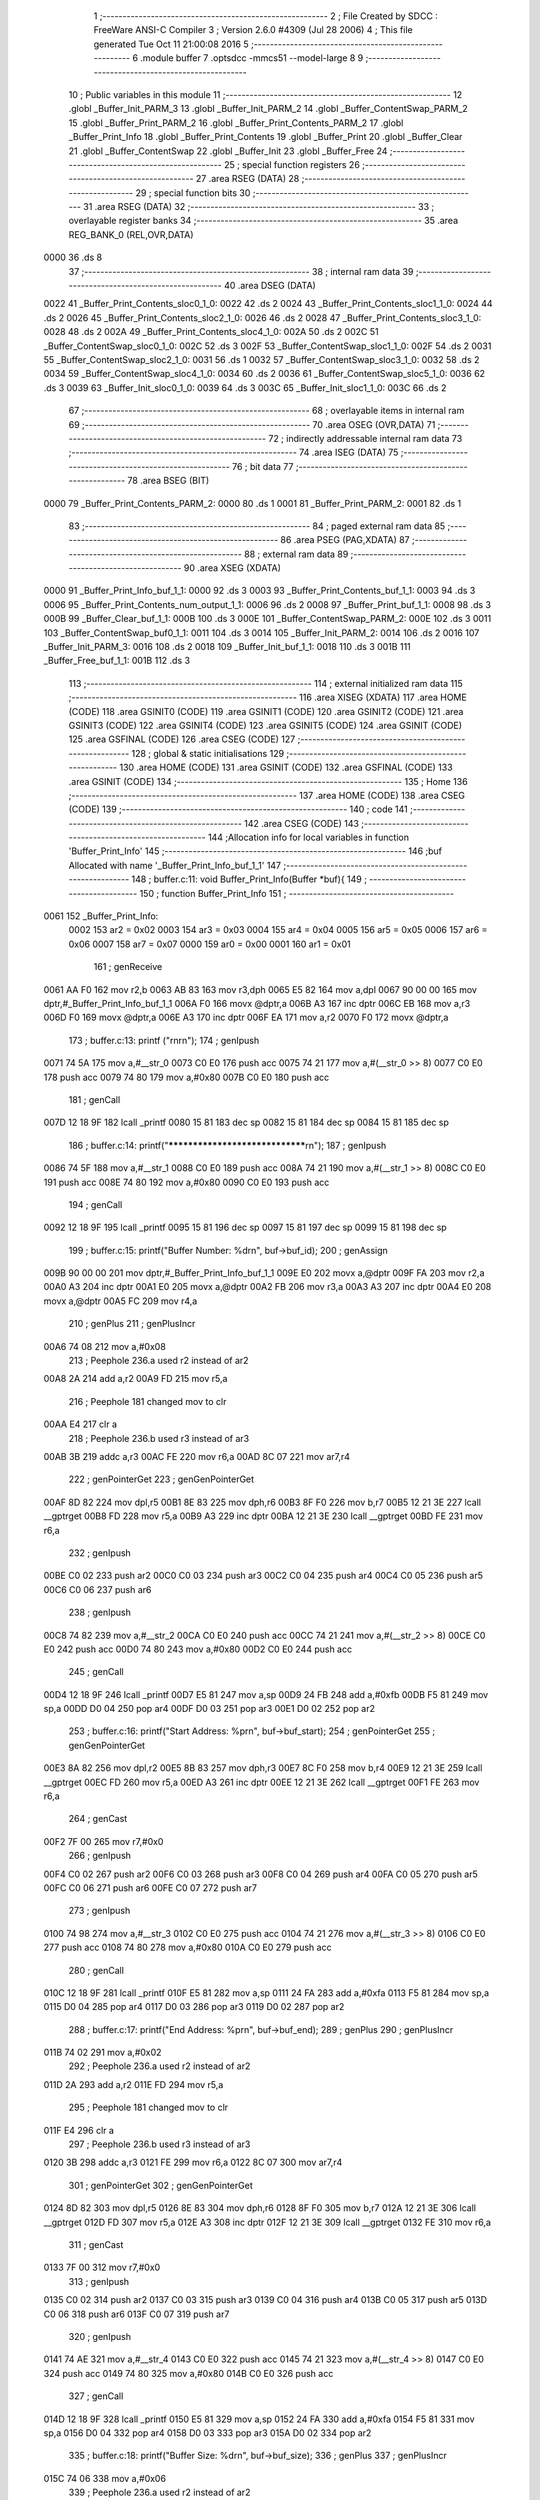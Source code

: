                               1 ;--------------------------------------------------------
                              2 ; File Created by SDCC : FreeWare ANSI-C Compiler
                              3 ; Version 2.6.0 #4309 (Jul 28 2006)
                              4 ; This file generated Tue Oct 11 21:00:08 2016
                              5 ;--------------------------------------------------------
                              6 	.module buffer
                              7 	.optsdcc -mmcs51 --model-large
                              8 	
                              9 ;--------------------------------------------------------
                             10 ; Public variables in this module
                             11 ;--------------------------------------------------------
                             12 	.globl _Buffer_Init_PARM_3
                             13 	.globl _Buffer_Init_PARM_2
                             14 	.globl _Buffer_ContentSwap_PARM_2
                             15 	.globl _Buffer_Print_PARM_2
                             16 	.globl _Buffer_Print_Contents_PARM_2
                             17 	.globl _Buffer_Print_Info
                             18 	.globl _Buffer_Print_Contents
                             19 	.globl _Buffer_Print
                             20 	.globl _Buffer_Clear
                             21 	.globl _Buffer_ContentSwap
                             22 	.globl _Buffer_Init
                             23 	.globl _Buffer_Free
                             24 ;--------------------------------------------------------
                             25 ; special function registers
                             26 ;--------------------------------------------------------
                             27 	.area RSEG    (DATA)
                             28 ;--------------------------------------------------------
                             29 ; special function bits
                             30 ;--------------------------------------------------------
                             31 	.area RSEG    (DATA)
                             32 ;--------------------------------------------------------
                             33 ; overlayable register banks
                             34 ;--------------------------------------------------------
                             35 	.area REG_BANK_0	(REL,OVR,DATA)
   0000                      36 	.ds 8
                             37 ;--------------------------------------------------------
                             38 ; internal ram data
                             39 ;--------------------------------------------------------
                             40 	.area DSEG    (DATA)
   0022                      41 _Buffer_Print_Contents_sloc0_1_0:
   0022                      42 	.ds 2
   0024                      43 _Buffer_Print_Contents_sloc1_1_0:
   0024                      44 	.ds 2
   0026                      45 _Buffer_Print_Contents_sloc2_1_0:
   0026                      46 	.ds 2
   0028                      47 _Buffer_Print_Contents_sloc3_1_0:
   0028                      48 	.ds 2
   002A                      49 _Buffer_Print_Contents_sloc4_1_0:
   002A                      50 	.ds 2
   002C                      51 _Buffer_ContentSwap_sloc0_1_0:
   002C                      52 	.ds 3
   002F                      53 _Buffer_ContentSwap_sloc1_1_0:
   002F                      54 	.ds 2
   0031                      55 _Buffer_ContentSwap_sloc2_1_0:
   0031                      56 	.ds 1
   0032                      57 _Buffer_ContentSwap_sloc3_1_0:
   0032                      58 	.ds 2
   0034                      59 _Buffer_ContentSwap_sloc4_1_0:
   0034                      60 	.ds 2
   0036                      61 _Buffer_ContentSwap_sloc5_1_0:
   0036                      62 	.ds 3
   0039                      63 _Buffer_Init_sloc0_1_0:
   0039                      64 	.ds 3
   003C                      65 _Buffer_Init_sloc1_1_0:
   003C                      66 	.ds 2
                             67 ;--------------------------------------------------------
                             68 ; overlayable items in internal ram 
                             69 ;--------------------------------------------------------
                             70 	.area OSEG    (OVR,DATA)
                             71 ;--------------------------------------------------------
                             72 ; indirectly addressable internal ram data
                             73 ;--------------------------------------------------------
                             74 	.area ISEG    (DATA)
                             75 ;--------------------------------------------------------
                             76 ; bit data
                             77 ;--------------------------------------------------------
                             78 	.area BSEG    (BIT)
   0000                      79 _Buffer_Print_Contents_PARM_2:
   0000                      80 	.ds 1
   0001                      81 _Buffer_Print_PARM_2:
   0001                      82 	.ds 1
                             83 ;--------------------------------------------------------
                             84 ; paged external ram data
                             85 ;--------------------------------------------------------
                             86 	.area PSEG    (PAG,XDATA)
                             87 ;--------------------------------------------------------
                             88 ; external ram data
                             89 ;--------------------------------------------------------
                             90 	.area XSEG    (XDATA)
   0000                      91 _Buffer_Print_Info_buf_1_1:
   0000                      92 	.ds 3
   0003                      93 _Buffer_Print_Contents_buf_1_1:
   0003                      94 	.ds 3
   0006                      95 _Buffer_Print_Contents_num_output_1_1:
   0006                      96 	.ds 2
   0008                      97 _Buffer_Print_buf_1_1:
   0008                      98 	.ds 3
   000B                      99 _Buffer_Clear_buf_1_1:
   000B                     100 	.ds 3
   000E                     101 _Buffer_ContentSwap_PARM_2:
   000E                     102 	.ds 3
   0011                     103 _Buffer_ContentSwap_buf0_1_1:
   0011                     104 	.ds 3
   0014                     105 _Buffer_Init_PARM_2:
   0014                     106 	.ds 2
   0016                     107 _Buffer_Init_PARM_3:
   0016                     108 	.ds 2
   0018                     109 _Buffer_Init_buf_1_1:
   0018                     110 	.ds 3
   001B                     111 _Buffer_Free_buf_1_1:
   001B                     112 	.ds 3
                            113 ;--------------------------------------------------------
                            114 ; external initialized ram data
                            115 ;--------------------------------------------------------
                            116 	.area XISEG   (XDATA)
                            117 	.area HOME    (CODE)
                            118 	.area GSINIT0 (CODE)
                            119 	.area GSINIT1 (CODE)
                            120 	.area GSINIT2 (CODE)
                            121 	.area GSINIT3 (CODE)
                            122 	.area GSINIT4 (CODE)
                            123 	.area GSINIT5 (CODE)
                            124 	.area GSINIT  (CODE)
                            125 	.area GSFINAL (CODE)
                            126 	.area CSEG    (CODE)
                            127 ;--------------------------------------------------------
                            128 ; global & static initialisations
                            129 ;--------------------------------------------------------
                            130 	.area HOME    (CODE)
                            131 	.area GSINIT  (CODE)
                            132 	.area GSFINAL (CODE)
                            133 	.area GSINIT  (CODE)
                            134 ;--------------------------------------------------------
                            135 ; Home
                            136 ;--------------------------------------------------------
                            137 	.area HOME    (CODE)
                            138 	.area CSEG    (CODE)
                            139 ;--------------------------------------------------------
                            140 ; code
                            141 ;--------------------------------------------------------
                            142 	.area CSEG    (CODE)
                            143 ;------------------------------------------------------------
                            144 ;Allocation info for local variables in function 'Buffer_Print_Info'
                            145 ;------------------------------------------------------------
                            146 ;buf                       Allocated with name '_Buffer_Print_Info_buf_1_1'
                            147 ;------------------------------------------------------------
                            148 ;	buffer.c:11: void Buffer_Print_Info(Buffer *buf){
                            149 ;	-----------------------------------------
                            150 ;	 function Buffer_Print_Info
                            151 ;	-----------------------------------------
   0061                     152 _Buffer_Print_Info:
                    0002    153 	ar2 = 0x02
                    0003    154 	ar3 = 0x03
                    0004    155 	ar4 = 0x04
                    0005    156 	ar5 = 0x05
                    0006    157 	ar6 = 0x06
                    0007    158 	ar7 = 0x07
                    0000    159 	ar0 = 0x00
                    0001    160 	ar1 = 0x01
                            161 ;	genReceive
   0061 AA F0               162 	mov	r2,b
   0063 AB 83               163 	mov	r3,dph
   0065 E5 82               164 	mov	a,dpl
   0067 90 00 00            165 	mov	dptr,#_Buffer_Print_Info_buf_1_1
   006A F0                  166 	movx	@dptr,a
   006B A3                  167 	inc	dptr
   006C EB                  168 	mov	a,r3
   006D F0                  169 	movx	@dptr,a
   006E A3                  170 	inc	dptr
   006F EA                  171 	mov	a,r2
   0070 F0                  172 	movx	@dptr,a
                            173 ;	buffer.c:13: printf ("\r\n\r\n");
                            174 ;	genIpush
   0071 74 5A               175 	mov	a,#__str_0
   0073 C0 E0               176 	push	acc
   0075 74 21               177 	mov	a,#(__str_0 >> 8)
   0077 C0 E0               178 	push	acc
   0079 74 80               179 	mov	a,#0x80
   007B C0 E0               180 	push	acc
                            181 ;	genCall
   007D 12 18 9F            182 	lcall	_printf
   0080 15 81               183 	dec	sp
   0082 15 81               184 	dec	sp
   0084 15 81               185 	dec	sp
                            186 ;	buffer.c:14: printf("********************************\r\n");
                            187 ;	genIpush
   0086 74 5F               188 	mov	a,#__str_1
   0088 C0 E0               189 	push	acc
   008A 74 21               190 	mov	a,#(__str_1 >> 8)
   008C C0 E0               191 	push	acc
   008E 74 80               192 	mov	a,#0x80
   0090 C0 E0               193 	push	acc
                            194 ;	genCall
   0092 12 18 9F            195 	lcall	_printf
   0095 15 81               196 	dec	sp
   0097 15 81               197 	dec	sp
   0099 15 81               198 	dec	sp
                            199 ;	buffer.c:15: printf("Buffer Number:   %d\r\n", buf->buf_id);
                            200 ;	genAssign
   009B 90 00 00            201 	mov	dptr,#_Buffer_Print_Info_buf_1_1
   009E E0                  202 	movx	a,@dptr
   009F FA                  203 	mov	r2,a
   00A0 A3                  204 	inc	dptr
   00A1 E0                  205 	movx	a,@dptr
   00A2 FB                  206 	mov	r3,a
   00A3 A3                  207 	inc	dptr
   00A4 E0                  208 	movx	a,@dptr
   00A5 FC                  209 	mov	r4,a
                            210 ;	genPlus
                            211 ;     genPlusIncr
   00A6 74 08               212 	mov	a,#0x08
                            213 ;	Peephole 236.a	used r2 instead of ar2
   00A8 2A                  214 	add	a,r2
   00A9 FD                  215 	mov	r5,a
                            216 ;	Peephole 181	changed mov to clr
   00AA E4                  217 	clr	a
                            218 ;	Peephole 236.b	used r3 instead of ar3
   00AB 3B                  219 	addc	a,r3
   00AC FE                  220 	mov	r6,a
   00AD 8C 07               221 	mov	ar7,r4
                            222 ;	genPointerGet
                            223 ;	genGenPointerGet
   00AF 8D 82               224 	mov	dpl,r5
   00B1 8E 83               225 	mov	dph,r6
   00B3 8F F0               226 	mov	b,r7
   00B5 12 21 3E            227 	lcall	__gptrget
   00B8 FD                  228 	mov	r5,a
   00B9 A3                  229 	inc	dptr
   00BA 12 21 3E            230 	lcall	__gptrget
   00BD FE                  231 	mov	r6,a
                            232 ;	genIpush
   00BE C0 02               233 	push	ar2
   00C0 C0 03               234 	push	ar3
   00C2 C0 04               235 	push	ar4
   00C4 C0 05               236 	push	ar5
   00C6 C0 06               237 	push	ar6
                            238 ;	genIpush
   00C8 74 82               239 	mov	a,#__str_2
   00CA C0 E0               240 	push	acc
   00CC 74 21               241 	mov	a,#(__str_2 >> 8)
   00CE C0 E0               242 	push	acc
   00D0 74 80               243 	mov	a,#0x80
   00D2 C0 E0               244 	push	acc
                            245 ;	genCall
   00D4 12 18 9F            246 	lcall	_printf
   00D7 E5 81               247 	mov	a,sp
   00D9 24 FB               248 	add	a,#0xfb
   00DB F5 81               249 	mov	sp,a
   00DD D0 04               250 	pop	ar4
   00DF D0 03               251 	pop	ar3
   00E1 D0 02               252 	pop	ar2
                            253 ;	buffer.c:16: printf("Start Address:   %p\r\n", buf->buf_start);
                            254 ;	genPointerGet
                            255 ;	genGenPointerGet
   00E3 8A 82               256 	mov	dpl,r2
   00E5 8B 83               257 	mov	dph,r3
   00E7 8C F0               258 	mov	b,r4
   00E9 12 21 3E            259 	lcall	__gptrget
   00EC FD                  260 	mov	r5,a
   00ED A3                  261 	inc	dptr
   00EE 12 21 3E            262 	lcall	__gptrget
   00F1 FE                  263 	mov	r6,a
                            264 ;	genCast
   00F2 7F 00               265 	mov	r7,#0x0
                            266 ;	genIpush
   00F4 C0 02               267 	push	ar2
   00F6 C0 03               268 	push	ar3
   00F8 C0 04               269 	push	ar4
   00FA C0 05               270 	push	ar5
   00FC C0 06               271 	push	ar6
   00FE C0 07               272 	push	ar7
                            273 ;	genIpush
   0100 74 98               274 	mov	a,#__str_3
   0102 C0 E0               275 	push	acc
   0104 74 21               276 	mov	a,#(__str_3 >> 8)
   0106 C0 E0               277 	push	acc
   0108 74 80               278 	mov	a,#0x80
   010A C0 E0               279 	push	acc
                            280 ;	genCall
   010C 12 18 9F            281 	lcall	_printf
   010F E5 81               282 	mov	a,sp
   0111 24 FA               283 	add	a,#0xfa
   0113 F5 81               284 	mov	sp,a
   0115 D0 04               285 	pop	ar4
   0117 D0 03               286 	pop	ar3
   0119 D0 02               287 	pop	ar2
                            288 ;	buffer.c:17: printf("End Address:     %p\r\n", buf->buf_end);
                            289 ;	genPlus
                            290 ;     genPlusIncr
   011B 74 02               291 	mov	a,#0x02
                            292 ;	Peephole 236.a	used r2 instead of ar2
   011D 2A                  293 	add	a,r2
   011E FD                  294 	mov	r5,a
                            295 ;	Peephole 181	changed mov to clr
   011F E4                  296 	clr	a
                            297 ;	Peephole 236.b	used r3 instead of ar3
   0120 3B                  298 	addc	a,r3
   0121 FE                  299 	mov	r6,a
   0122 8C 07               300 	mov	ar7,r4
                            301 ;	genPointerGet
                            302 ;	genGenPointerGet
   0124 8D 82               303 	mov	dpl,r5
   0126 8E 83               304 	mov	dph,r6
   0128 8F F0               305 	mov	b,r7
   012A 12 21 3E            306 	lcall	__gptrget
   012D FD                  307 	mov	r5,a
   012E A3                  308 	inc	dptr
   012F 12 21 3E            309 	lcall	__gptrget
   0132 FE                  310 	mov	r6,a
                            311 ;	genCast
   0133 7F 00               312 	mov	r7,#0x0
                            313 ;	genIpush
   0135 C0 02               314 	push	ar2
   0137 C0 03               315 	push	ar3
   0139 C0 04               316 	push	ar4
   013B C0 05               317 	push	ar5
   013D C0 06               318 	push	ar6
   013F C0 07               319 	push	ar7
                            320 ;	genIpush
   0141 74 AE               321 	mov	a,#__str_4
   0143 C0 E0               322 	push	acc
   0145 74 21               323 	mov	a,#(__str_4 >> 8)
   0147 C0 E0               324 	push	acc
   0149 74 80               325 	mov	a,#0x80
   014B C0 E0               326 	push	acc
                            327 ;	genCall
   014D 12 18 9F            328 	lcall	_printf
   0150 E5 81               329 	mov	a,sp
   0152 24 FA               330 	add	a,#0xfa
   0154 F5 81               331 	mov	sp,a
   0156 D0 04               332 	pop	ar4
   0158 D0 03               333 	pop	ar3
   015A D0 02               334 	pop	ar2
                            335 ;	buffer.c:18: printf("Buffer Size:     %d\r\n", buf->buf_size);
                            336 ;	genPlus
                            337 ;     genPlusIncr
   015C 74 06               338 	mov	a,#0x06
                            339 ;	Peephole 236.a	used r2 instead of ar2
   015E 2A                  340 	add	a,r2
   015F FD                  341 	mov	r5,a
                            342 ;	Peephole 181	changed mov to clr
   0160 E4                  343 	clr	a
                            344 ;	Peephole 236.b	used r3 instead of ar3
   0161 3B                  345 	addc	a,r3
   0162 FE                  346 	mov	r6,a
   0163 8C 07               347 	mov	ar7,r4
                            348 ;	genPointerGet
                            349 ;	genGenPointerGet
   0165 8D 82               350 	mov	dpl,r5
   0167 8E 83               351 	mov	dph,r6
   0169 8F F0               352 	mov	b,r7
   016B 12 21 3E            353 	lcall	__gptrget
   016E F8                  354 	mov	r0,a
   016F A3                  355 	inc	dptr
   0170 12 21 3E            356 	lcall	__gptrget
   0173 F9                  357 	mov	r1,a
                            358 ;	genIpush
   0174 C0 02               359 	push	ar2
   0176 C0 03               360 	push	ar3
   0178 C0 04               361 	push	ar4
   017A C0 05               362 	push	ar5
   017C C0 06               363 	push	ar6
   017E C0 07               364 	push	ar7
   0180 C0 00               365 	push	ar0
   0182 C0 01               366 	push	ar1
                            367 ;	genIpush
   0184 74 C4               368 	mov	a,#__str_5
   0186 C0 E0               369 	push	acc
   0188 74 21               370 	mov	a,#(__str_5 >> 8)
   018A C0 E0               371 	push	acc
   018C 74 80               372 	mov	a,#0x80
   018E C0 E0               373 	push	acc
                            374 ;	genCall
   0190 12 18 9F            375 	lcall	_printf
   0193 E5 81               376 	mov	a,sp
   0195 24 FB               377 	add	a,#0xfb
   0197 F5 81               378 	mov	sp,a
   0199 D0 07               379 	pop	ar7
   019B D0 06               380 	pop	ar6
   019D D0 05               381 	pop	ar5
   019F D0 04               382 	pop	ar4
   01A1 D0 03               383 	pop	ar3
   01A3 D0 02               384 	pop	ar2
                            385 ;	buffer.c:19: printf("Bytes Used:      %d\r\n", buf->buf_insert);
                            386 ;	genPlus
                            387 ;     genPlusIncr
   01A5 74 04               388 	mov	a,#0x04
                            389 ;	Peephole 236.a	used r2 instead of ar2
   01A7 2A                  390 	add	a,r2
   01A8 FA                  391 	mov	r2,a
                            392 ;	Peephole 181	changed mov to clr
   01A9 E4                  393 	clr	a
                            394 ;	Peephole 236.b	used r3 instead of ar3
   01AA 3B                  395 	addc	a,r3
   01AB FB                  396 	mov	r3,a
                            397 ;	genPointerGet
                            398 ;	genGenPointerGet
   01AC 8A 82               399 	mov	dpl,r2
   01AE 8B 83               400 	mov	dph,r3
   01B0 8C F0               401 	mov	b,r4
   01B2 12 21 3E            402 	lcall	__gptrget
   01B5 F8                  403 	mov	r0,a
   01B6 A3                  404 	inc	dptr
   01B7 12 21 3E            405 	lcall	__gptrget
   01BA F9                  406 	mov	r1,a
                            407 ;	genIpush
   01BB C0 02               408 	push	ar2
   01BD C0 03               409 	push	ar3
   01BF C0 04               410 	push	ar4
   01C1 C0 05               411 	push	ar5
   01C3 C0 06               412 	push	ar6
   01C5 C0 07               413 	push	ar7
   01C7 C0 00               414 	push	ar0
   01C9 C0 01               415 	push	ar1
                            416 ;	genIpush
   01CB 74 DA               417 	mov	a,#__str_6
   01CD C0 E0               418 	push	acc
   01CF 74 21               419 	mov	a,#(__str_6 >> 8)
   01D1 C0 E0               420 	push	acc
   01D3 74 80               421 	mov	a,#0x80
   01D5 C0 E0               422 	push	acc
                            423 ;	genCall
   01D7 12 18 9F            424 	lcall	_printf
   01DA E5 81               425 	mov	a,sp
   01DC 24 FB               426 	add	a,#0xfb
   01DE F5 81               427 	mov	sp,a
   01E0 D0 07               428 	pop	ar7
   01E2 D0 06               429 	pop	ar6
   01E4 D0 05               430 	pop	ar5
   01E6 D0 04               431 	pop	ar4
   01E8 D0 03               432 	pop	ar3
   01EA D0 02               433 	pop	ar2
                            434 ;	buffer.c:20: printf("Bytes Remaining: %d\r\n", buf->buf_size - buf->buf_insert);
                            435 ;	genPointerGet
                            436 ;	genGenPointerGet
   01EC 8D 82               437 	mov	dpl,r5
   01EE 8E 83               438 	mov	dph,r6
   01F0 8F F0               439 	mov	b,r7
   01F2 12 21 3E            440 	lcall	__gptrget
   01F5 FD                  441 	mov	r5,a
   01F6 A3                  442 	inc	dptr
   01F7 12 21 3E            443 	lcall	__gptrget
   01FA FE                  444 	mov	r6,a
                            445 ;	genPointerGet
                            446 ;	genGenPointerGet
   01FB 8A 82               447 	mov	dpl,r2
   01FD 8B 83               448 	mov	dph,r3
   01FF 8C F0               449 	mov	b,r4
   0201 12 21 3E            450 	lcall	__gptrget
   0204 FA                  451 	mov	r2,a
   0205 A3                  452 	inc	dptr
   0206 12 21 3E            453 	lcall	__gptrget
   0209 FB                  454 	mov	r3,a
                            455 ;	genMinus
   020A ED                  456 	mov	a,r5
   020B C3                  457 	clr	c
                            458 ;	Peephole 236.l	used r2 instead of ar2
   020C 9A                  459 	subb	a,r2
   020D FD                  460 	mov	r5,a
   020E EE                  461 	mov	a,r6
                            462 ;	Peephole 236.l	used r3 instead of ar3
   020F 9B                  463 	subb	a,r3
   0210 FE                  464 	mov	r6,a
                            465 ;	genIpush
   0211 C0 05               466 	push	ar5
   0213 C0 06               467 	push	ar6
                            468 ;	genIpush
   0215 74 F0               469 	mov	a,#__str_7
   0217 C0 E0               470 	push	acc
   0219 74 21               471 	mov	a,#(__str_7 >> 8)
   021B C0 E0               472 	push	acc
   021D 74 80               473 	mov	a,#0x80
   021F C0 E0               474 	push	acc
                            475 ;	genCall
   0221 12 18 9F            476 	lcall	_printf
   0224 E5 81               477 	mov	a,sp
   0226 24 FB               478 	add	a,#0xfb
   0228 F5 81               479 	mov	sp,a
                            480 ;	Peephole 300	removed redundant label 00101$
   022A 22                  481 	ret
                            482 ;------------------------------------------------------------
                            483 ;Allocation info for local variables in function 'Buffer_Print_Contents'
                            484 ;------------------------------------------------------------
                            485 ;sloc0                     Allocated with name '_Buffer_Print_Contents_sloc0_1_0'
                            486 ;sloc1                     Allocated with name '_Buffer_Print_Contents_sloc1_1_0'
                            487 ;sloc2                     Allocated with name '_Buffer_Print_Contents_sloc2_1_0'
                            488 ;sloc3                     Allocated with name '_Buffer_Print_Contents_sloc3_1_0'
                            489 ;sloc4                     Allocated with name '_Buffer_Print_Contents_sloc4_1_0'
                            490 ;buf                       Allocated with name '_Buffer_Print_Contents_buf_1_1'
                            491 ;addr                      Allocated with name '_Buffer_Print_Contents_addr_1_1'
                            492 ;i                         Allocated with name '_Buffer_Print_Contents_i_1_1'
                            493 ;num_output                Allocated with name '_Buffer_Print_Contents_num_output_1_1'
                            494 ;------------------------------------------------------------
                            495 ;	buffer.c:26: void Buffer_Print_Contents(Buffer *buf, bool hex){
                            496 ;	-----------------------------------------
                            497 ;	 function Buffer_Print_Contents
                            498 ;	-----------------------------------------
   022B                     499 _Buffer_Print_Contents:
                            500 ;	genReceive
   022B AA F0               501 	mov	r2,b
   022D AB 83               502 	mov	r3,dph
   022F E5 82               503 	mov	a,dpl
   0231 90 00 03            504 	mov	dptr,#_Buffer_Print_Contents_buf_1_1
   0234 F0                  505 	movx	@dptr,a
   0235 A3                  506 	inc	dptr
   0236 EB                  507 	mov	a,r3
   0237 F0                  508 	movx	@dptr,a
   0238 A3                  509 	inc	dptr
   0239 EA                  510 	mov	a,r2
   023A F0                  511 	movx	@dptr,a
                            512 ;	buffer.c:29: int num_output = 0;
                            513 ;	genAssign
   023B 90 00 06            514 	mov	dptr,#_Buffer_Print_Contents_num_output_1_1
   023E E4                  515 	clr	a
   023F F0                  516 	movx	@dptr,a
   0240 A3                  517 	inc	dptr
   0241 F0                  518 	movx	@dptr,a
                            519 ;	buffer.c:30: printf("Contents:\r\n\r\n");
                            520 ;	genIpush
   0242 74 06               521 	mov	a,#__str_8
   0244 C0 E0               522 	push	acc
   0246 74 22               523 	mov	a,#(__str_8 >> 8)
   0248 C0 E0               524 	push	acc
   024A 74 80               525 	mov	a,#0x80
   024C C0 E0               526 	push	acc
                            527 ;	genCall
   024E 12 18 9F            528 	lcall	_printf
   0251 15 81               529 	dec	sp
   0253 15 81               530 	dec	sp
   0255 15 81               531 	dec	sp
                            532 ;	buffer.c:32: for (addr = buf->buf_start; addr < buf->buf_end; addr += 16){
                            533 ;	genAssign
   0257 90 00 03            534 	mov	dptr,#_Buffer_Print_Contents_buf_1_1
   025A E0                  535 	movx	a,@dptr
   025B FA                  536 	mov	r2,a
   025C A3                  537 	inc	dptr
   025D E0                  538 	movx	a,@dptr
   025E FB                  539 	mov	r3,a
   025F A3                  540 	inc	dptr
   0260 E0                  541 	movx	a,@dptr
   0261 FC                  542 	mov	r4,a
                            543 ;	genPointerGet
                            544 ;	genGenPointerGet
   0262 8A 82               545 	mov	dpl,r2
   0264 8B 83               546 	mov	dph,r3
   0266 8C F0               547 	mov	b,r4
   0268 12 21 3E            548 	lcall	__gptrget
   026B FD                  549 	mov	r5,a
   026C A3                  550 	inc	dptr
   026D 12 21 3E            551 	lcall	__gptrget
   0270 FE                  552 	mov	r6,a
                            553 ;	genPlus
                            554 ;     genPlusIncr
   0271 74 04               555 	mov	a,#0x04
                            556 ;	Peephole 236.a	used r2 instead of ar2
   0273 2A                  557 	add	a,r2
   0274 FF                  558 	mov	r7,a
                            559 ;	Peephole 181	changed mov to clr
   0275 E4                  560 	clr	a
                            561 ;	Peephole 236.b	used r3 instead of ar3
   0276 3B                  562 	addc	a,r3
   0277 F8                  563 	mov	r0,a
   0278 8C 01               564 	mov	ar1,r4
                            565 ;	genPlus
                            566 ;     genPlusIncr
   027A 74 02               567 	mov	a,#0x02
                            568 ;	Peephole 236.a	used r2 instead of ar2
   027C 2A                  569 	add	a,r2
   027D FA                  570 	mov	r2,a
                            571 ;	Peephole 181	changed mov to clr
   027E E4                  572 	clr	a
                            573 ;	Peephole 236.b	used r3 instead of ar3
   027F 3B                  574 	addc	a,r3
   0280 FB                  575 	mov	r3,a
                            576 ;	genAssign
   0281                     577 00110$:
                            578 ;	genIpush
   0281 C0 07               579 	push	ar7
   0283 C0 00               580 	push	ar0
   0285 C0 01               581 	push	ar1
                            582 ;	genPointerGet
                            583 ;	genGenPointerGet
   0287 8A 82               584 	mov	dpl,r2
   0289 8B 83               585 	mov	dph,r3
   028B 8C F0               586 	mov	b,r4
   028D 12 21 3E            587 	lcall	__gptrget
   0290 F5 22               588 	mov	_Buffer_Print_Contents_sloc0_1_0,a
   0292 A3                  589 	inc	dptr
   0293 12 21 3E            590 	lcall	__gptrget
   0296 F5 23               591 	mov	(_Buffer_Print_Contents_sloc0_1_0 + 1),a
                            592 ;	genAssign
   0298 8D 01               593 	mov	ar1,r5
   029A 8E 07               594 	mov	ar7,r6
                            595 ;	genCmpLt
                            596 ;	genCmp
   029C C3                  597 	clr	c
   029D E9                  598 	mov	a,r1
   029E 95 22               599 	subb	a,_Buffer_Print_Contents_sloc0_1_0
   02A0 EF                  600 	mov	a,r7
   02A1 95 23               601 	subb	a,(_Buffer_Print_Contents_sloc0_1_0 + 1)
                            602 ;	genIpop
                            603 ;	genIfx
                            604 ;	genIfxJump
                            605 ;	Peephole 129.d	optimized condition
   02A3 D0 01               606 	pop	ar1
   02A5 D0 00               607 	pop	ar0
   02A7 D0 07               608 	pop	ar7
   02A9 40 03               609 	jc	00124$
   02AB 02 04 5A            610 	ljmp	00113$
   02AE                     611 00124$:
                            612 ;	buffer.c:33: printf("%p: ", addr);
                            613 ;	genIpush
   02AE C0 02               614 	push	ar2
   02B0 C0 03               615 	push	ar3
   02B2 C0 04               616 	push	ar4
                            617 ;	genAssign
   02B4 8D 02               618 	mov	ar2,r5
   02B6 8E 03               619 	mov	ar3,r6
                            620 ;	genCast
   02B8 7C 00               621 	mov	r4,#0x0
                            622 ;	genIpush
   02BA C0 02               623 	push	ar2
   02BC C0 03               624 	push	ar3
   02BE C0 04               625 	push	ar4
   02C0 C0 05               626 	push	ar5
   02C2 C0 06               627 	push	ar6
   02C4 C0 07               628 	push	ar7
   02C6 C0 00               629 	push	ar0
   02C8 C0 01               630 	push	ar1
   02CA C0 02               631 	push	ar2
   02CC C0 03               632 	push	ar3
   02CE C0 04               633 	push	ar4
                            634 ;	genIpush
   02D0 74 14               635 	mov	a,#__str_9
   02D2 C0 E0               636 	push	acc
   02D4 74 22               637 	mov	a,#(__str_9 >> 8)
   02D6 C0 E0               638 	push	acc
   02D8 74 80               639 	mov	a,#0x80
   02DA C0 E0               640 	push	acc
                            641 ;	genCall
   02DC 12 18 9F            642 	lcall	_printf
   02DF E5 81               643 	mov	a,sp
   02E1 24 FA               644 	add	a,#0xfa
   02E3 F5 81               645 	mov	sp,a
   02E5 D0 01               646 	pop	ar1
   02E7 D0 00               647 	pop	ar0
   02E9 D0 07               648 	pop	ar7
   02EB D0 06               649 	pop	ar6
   02ED D0 05               650 	pop	ar5
   02EF D0 04               651 	pop	ar4
   02F1 D0 03               652 	pop	ar3
   02F3 D0 02               653 	pop	ar2
                            654 ;	buffer.c:46: printf("\r\n");
                            655 ;	genIpop
   02F5 D0 04               656 	pop	ar4
   02F7 D0 03               657 	pop	ar3
   02F9 D0 02               658 	pop	ar2
                            659 ;	buffer.c:35: for (i = 0; i < 16; ++i){
                            660 ;	genAssign
   02FB 8D 22               661 	mov	_Buffer_Print_Contents_sloc0_1_0,r5
   02FD 8E 23               662 	mov	(_Buffer_Print_Contents_sloc0_1_0 + 1),r6
                            663 ;	genAssign
   02FF 8D 24               664 	mov	_Buffer_Print_Contents_sloc1_1_0,r5
   0301 8E 25               665 	mov	(_Buffer_Print_Contents_sloc1_1_0 + 1),r6
                            666 ;	genAssign
   0303 90 00 06            667 	mov	dptr,#_Buffer_Print_Contents_num_output_1_1
   0306 E0                  668 	movx	a,@dptr
   0307 F5 26               669 	mov	_Buffer_Print_Contents_sloc2_1_0,a
   0309 A3                  670 	inc	dptr
   030A E0                  671 	movx	a,@dptr
   030B F5 27               672 	mov	(_Buffer_Print_Contents_sloc2_1_0 + 1),a
                            673 ;	genAssign
   030D E4                  674 	clr	a
   030E F5 28               675 	mov	_Buffer_Print_Contents_sloc3_1_0,a
   0310 F5 29               676 	mov	(_Buffer_Print_Contents_sloc3_1_0 + 1),a
   0312                     677 00106$:
                            678 ;	genCmpLt
                            679 ;	genCmp
   0312 C3                  680 	clr	c
   0313 E5 28               681 	mov	a,_Buffer_Print_Contents_sloc3_1_0
   0315 94 10               682 	subb	a,#0x10
   0317 E5 29               683 	mov	a,(_Buffer_Print_Contents_sloc3_1_0 + 1)
   0319 64 80               684 	xrl	a,#0x80
   031B 94 80               685 	subb	a,#0x80
                            686 ;	genIfxJump
   031D 40 03               687 	jc	00125$
   031F 02 04 11            688 	ljmp	00122$
   0322                     689 00125$:
                            690 ;	buffer.c:36: if (num_output < buf->buf_insert){
                            691 ;	genIpush
   0322 C0 02               692 	push	ar2
   0324 C0 03               693 	push	ar3
   0326 C0 04               694 	push	ar4
                            695 ;	genPointerGet
                            696 ;	genGenPointerGet
   0328 8F 82               697 	mov	dpl,r7
   032A 88 83               698 	mov	dph,r0
   032C 89 F0               699 	mov	b,r1
   032E 12 21 3E            700 	lcall	__gptrget
   0331 F5 2A               701 	mov	_Buffer_Print_Contents_sloc4_1_0,a
   0333 A3                  702 	inc	dptr
   0334 12 21 3E            703 	lcall	__gptrget
   0337 F5 2B               704 	mov	(_Buffer_Print_Contents_sloc4_1_0 + 1),a
                            705 ;	genAssign
   0339 AC 26               706 	mov	r4,_Buffer_Print_Contents_sloc2_1_0
   033B AA 27               707 	mov	r2,(_Buffer_Print_Contents_sloc2_1_0 + 1)
                            708 ;	genCmpLt
                            709 ;	genCmp
   033D C3                  710 	clr	c
   033E EC                  711 	mov	a,r4
   033F 95 2A               712 	subb	a,_Buffer_Print_Contents_sloc4_1_0
   0341 EA                  713 	mov	a,r2
   0342 95 2B               714 	subb	a,(_Buffer_Print_Contents_sloc4_1_0 + 1)
                            715 ;	genIpop
                            716 ;	genIfx
                            717 ;	genIfxJump
                            718 ;	Peephole 129.d	optimized condition
   0344 D0 04               719 	pop	ar4
   0346 D0 03               720 	pop	ar3
   0348 D0 02               721 	pop	ar2
   034A 40 03               722 	jc	00126$
   034C 02 04 06            723 	ljmp	00108$
   034F                     724 00126$:
                            725 ;	buffer.c:37: if (hex)
                            726 ;	genIfx
                            727 ;	genIfxJump
                            728 ;	Peephole 108.d	removed ljmp by inverse jump logic
   034F 30 00 57            729 	jnb	_Buffer_Print_Contents_PARM_2,00102$
                            730 ;	Peephole 300	removed redundant label 00127$
                            731 ;	buffer.c:38: printf("%x ", *(addr + i));
                            732 ;	genIpush
   0352 C0 02               733 	push	ar2
   0354 C0 03               734 	push	ar3
   0356 C0 04               735 	push	ar4
                            736 ;	genPlus
   0358 E5 28               737 	mov	a,_Buffer_Print_Contents_sloc3_1_0
   035A 25 24               738 	add	a,_Buffer_Print_Contents_sloc1_1_0
   035C F5 82               739 	mov	dpl,a
   035E E5 29               740 	mov	a,(_Buffer_Print_Contents_sloc3_1_0 + 1)
   0360 35 25               741 	addc	a,(_Buffer_Print_Contents_sloc1_1_0 + 1)
   0362 F5 83               742 	mov	dph,a
                            743 ;	genPointerGet
                            744 ;	genFarPointerGet
   0364 E0                  745 	movx	a,@dptr
   0365 FA                  746 	mov	r2,a
                            747 ;	genCast
   0366 7B 00               748 	mov	r3,#0x00
                            749 ;	genIpush
   0368 C0 02               750 	push	ar2
   036A C0 03               751 	push	ar3
   036C C0 04               752 	push	ar4
   036E C0 05               753 	push	ar5
   0370 C0 06               754 	push	ar6
   0372 C0 07               755 	push	ar7
   0374 C0 00               756 	push	ar0
   0376 C0 01               757 	push	ar1
   0378 C0 02               758 	push	ar2
   037A C0 03               759 	push	ar3
                            760 ;	genIpush
   037C 74 19               761 	mov	a,#__str_10
   037E C0 E0               762 	push	acc
   0380 74 22               763 	mov	a,#(__str_10 >> 8)
   0382 C0 E0               764 	push	acc
   0384 74 80               765 	mov	a,#0x80
   0386 C0 E0               766 	push	acc
                            767 ;	genCall
   0388 12 18 9F            768 	lcall	_printf
   038B E5 81               769 	mov	a,sp
   038D 24 FB               770 	add	a,#0xfb
   038F F5 81               771 	mov	sp,a
   0391 D0 01               772 	pop	ar1
   0393 D0 00               773 	pop	ar0
   0395 D0 07               774 	pop	ar7
   0397 D0 06               775 	pop	ar6
   0399 D0 05               776 	pop	ar5
   039B D0 04               777 	pop	ar4
   039D D0 03               778 	pop	ar3
   039F D0 02               779 	pop	ar2
                            780 ;	genIpop
   03A1 D0 04               781 	pop	ar4
   03A3 D0 03               782 	pop	ar3
   03A5 D0 02               783 	pop	ar2
                            784 ;	Peephole 112.b	changed ljmp to sjmp
   03A7 80 55               785 	sjmp	00103$
   03A9                     786 00102$:
                            787 ;	buffer.c:40: printf("%c ", *(addr + i));
                            788 ;	genIpush
   03A9 C0 02               789 	push	ar2
   03AB C0 03               790 	push	ar3
   03AD C0 04               791 	push	ar4
                            792 ;	genPlus
   03AF E5 28               793 	mov	a,_Buffer_Print_Contents_sloc3_1_0
   03B1 25 22               794 	add	a,_Buffer_Print_Contents_sloc0_1_0
   03B3 F5 82               795 	mov	dpl,a
   03B5 E5 29               796 	mov	a,(_Buffer_Print_Contents_sloc3_1_0 + 1)
   03B7 35 23               797 	addc	a,(_Buffer_Print_Contents_sloc0_1_0 + 1)
   03B9 F5 83               798 	mov	dph,a
                            799 ;	genPointerGet
                            800 ;	genFarPointerGet
   03BB E0                  801 	movx	a,@dptr
   03BC FA                  802 	mov	r2,a
                            803 ;	genCast
   03BD 7B 00               804 	mov	r3,#0x00
                            805 ;	genIpush
   03BF C0 02               806 	push	ar2
   03C1 C0 03               807 	push	ar3
   03C3 C0 04               808 	push	ar4
   03C5 C0 05               809 	push	ar5
   03C7 C0 06               810 	push	ar6
   03C9 C0 07               811 	push	ar7
   03CB C0 00               812 	push	ar0
   03CD C0 01               813 	push	ar1
   03CF C0 02               814 	push	ar2
   03D1 C0 03               815 	push	ar3
                            816 ;	genIpush
   03D3 74 1D               817 	mov	a,#__str_11
   03D5 C0 E0               818 	push	acc
   03D7 74 22               819 	mov	a,#(__str_11 >> 8)
   03D9 C0 E0               820 	push	acc
   03DB 74 80               821 	mov	a,#0x80
   03DD C0 E0               822 	push	acc
                            823 ;	genCall
   03DF 12 18 9F            824 	lcall	_printf
   03E2 E5 81               825 	mov	a,sp
   03E4 24 FB               826 	add	a,#0xfb
   03E6 F5 81               827 	mov	sp,a
   03E8 D0 01               828 	pop	ar1
   03EA D0 00               829 	pop	ar0
   03EC D0 07               830 	pop	ar7
   03EE D0 06               831 	pop	ar6
   03F0 D0 05               832 	pop	ar5
   03F2 D0 04               833 	pop	ar4
   03F4 D0 03               834 	pop	ar3
   03F6 D0 02               835 	pop	ar2
                            836 ;	buffer.c:46: printf("\r\n");
                            837 ;	genIpop
   03F8 D0 04               838 	pop	ar4
   03FA D0 03               839 	pop	ar3
   03FC D0 02               840 	pop	ar2
                            841 ;	buffer.c:40: printf("%c ", *(addr + i));
   03FE                     842 00103$:
                            843 ;	buffer.c:41: num_output++;
                            844 ;	genPlus
                            845 ;     genPlusIncr
   03FE 05 26               846 	inc	_Buffer_Print_Contents_sloc2_1_0
   0400 E4                  847 	clr	a
   0401 B5 26 02            848 	cjne	a,_Buffer_Print_Contents_sloc2_1_0,00128$
   0404 05 27               849 	inc	(_Buffer_Print_Contents_sloc2_1_0 + 1)
   0406                     850 00128$:
   0406                     851 00108$:
                            852 ;	buffer.c:35: for (i = 0; i < 16; ++i){
                            853 ;	genPlus
                            854 ;     genPlusIncr
   0406 05 28               855 	inc	_Buffer_Print_Contents_sloc3_1_0
   0408 E4                  856 	clr	a
   0409 B5 28 02            857 	cjne	a,_Buffer_Print_Contents_sloc3_1_0,00129$
   040C 05 29               858 	inc	(_Buffer_Print_Contents_sloc3_1_0 + 1)
   040E                     859 00129$:
   040E 02 03 12            860 	ljmp	00106$
   0411                     861 00122$:
                            862 ;	genAssign
   0411 90 00 06            863 	mov	dptr,#_Buffer_Print_Contents_num_output_1_1
   0414 E5 26               864 	mov	a,_Buffer_Print_Contents_sloc2_1_0
   0416 F0                  865 	movx	@dptr,a
   0417 A3                  866 	inc	dptr
   0418 E5 27               867 	mov	a,(_Buffer_Print_Contents_sloc2_1_0 + 1)
   041A F0                  868 	movx	@dptr,a
                            869 ;	buffer.c:44: printf("\r\n");
                            870 ;	genIpush
   041B C0 02               871 	push	ar2
   041D C0 03               872 	push	ar3
   041F C0 04               873 	push	ar4
   0421 C0 05               874 	push	ar5
   0423 C0 06               875 	push	ar6
   0425 C0 07               876 	push	ar7
   0427 C0 00               877 	push	ar0
   0429 C0 01               878 	push	ar1
   042B 74 21               879 	mov	a,#__str_12
   042D C0 E0               880 	push	acc
   042F 74 22               881 	mov	a,#(__str_12 >> 8)
   0431 C0 E0               882 	push	acc
   0433 74 80               883 	mov	a,#0x80
   0435 C0 E0               884 	push	acc
                            885 ;	genCall
   0437 12 18 9F            886 	lcall	_printf
   043A 15 81               887 	dec	sp
   043C 15 81               888 	dec	sp
   043E 15 81               889 	dec	sp
   0440 D0 01               890 	pop	ar1
   0442 D0 00               891 	pop	ar0
   0444 D0 07               892 	pop	ar7
   0446 D0 06               893 	pop	ar6
   0448 D0 05               894 	pop	ar5
   044A D0 04               895 	pop	ar4
   044C D0 03               896 	pop	ar3
   044E D0 02               897 	pop	ar2
                            898 ;	buffer.c:32: for (addr = buf->buf_start; addr < buf->buf_end; addr += 16){
                            899 ;	genPlus
                            900 ;     genPlusIncr
   0450 74 10               901 	mov	a,#0x10
                            902 ;	Peephole 236.a	used r5 instead of ar5
   0452 2D                  903 	add	a,r5
   0453 FD                  904 	mov	r5,a
                            905 ;	Peephole 181	changed mov to clr
   0454 E4                  906 	clr	a
                            907 ;	Peephole 236.b	used r6 instead of ar6
   0455 3E                  908 	addc	a,r6
   0456 FE                  909 	mov	r6,a
   0457 02 02 81            910 	ljmp	00110$
   045A                     911 00113$:
                            912 ;	buffer.c:46: printf("\r\n");
                            913 ;	genIpush
   045A 74 21               914 	mov	a,#__str_12
   045C C0 E0               915 	push	acc
   045E 74 22               916 	mov	a,#(__str_12 >> 8)
   0460 C0 E0               917 	push	acc
   0462 74 80               918 	mov	a,#0x80
   0464 C0 E0               919 	push	acc
                            920 ;	genCall
   0466 12 18 9F            921 	lcall	_printf
   0469 15 81               922 	dec	sp
   046B 15 81               923 	dec	sp
   046D 15 81               924 	dec	sp
                            925 ;	Peephole 300	removed redundant label 00114$
   046F 22                  926 	ret
                            927 ;------------------------------------------------------------
                            928 ;Allocation info for local variables in function 'Buffer_Print'
                            929 ;------------------------------------------------------------
                            930 ;buf                       Allocated with name '_Buffer_Print_buf_1_1'
                            931 ;------------------------------------------------------------
                            932 ;	buffer.c:53: void Buffer_Print(Buffer *buf, bool hex){
                            933 ;	-----------------------------------------
                            934 ;	 function Buffer_Print
                            935 ;	-----------------------------------------
   0470                     936 _Buffer_Print:
                            937 ;	genReceive
   0470 AA F0               938 	mov	r2,b
   0472 AB 83               939 	mov	r3,dph
   0474 E5 82               940 	mov	a,dpl
   0476 90 00 08            941 	mov	dptr,#_Buffer_Print_buf_1_1
   0479 F0                  942 	movx	@dptr,a
   047A A3                  943 	inc	dptr
   047B EB                  944 	mov	a,r3
   047C F0                  945 	movx	@dptr,a
   047D A3                  946 	inc	dptr
   047E EA                  947 	mov	a,r2
   047F F0                  948 	movx	@dptr,a
                            949 ;	buffer.c:54: Buffer_Print_Info(buf);
                            950 ;	genAssign
   0480 90 00 08            951 	mov	dptr,#_Buffer_Print_buf_1_1
   0483 E0                  952 	movx	a,@dptr
   0484 FA                  953 	mov	r2,a
   0485 A3                  954 	inc	dptr
   0486 E0                  955 	movx	a,@dptr
   0487 FB                  956 	mov	r3,a
   0488 A3                  957 	inc	dptr
   0489 E0                  958 	movx	a,@dptr
   048A FC                  959 	mov	r4,a
                            960 ;	genCall
   048B 8A 82               961 	mov	dpl,r2
   048D 8B 83               962 	mov	dph,r3
   048F 8C F0               963 	mov	b,r4
   0491 12 00 61            964 	lcall	_Buffer_Print_Info
                            965 ;	buffer.c:55: Buffer_Print_Contents(buf, hex);
                            966 ;	genAssign
   0494 90 00 08            967 	mov	dptr,#_Buffer_Print_buf_1_1
   0497 E0                  968 	movx	a,@dptr
   0498 FA                  969 	mov	r2,a
   0499 A3                  970 	inc	dptr
   049A E0                  971 	movx	a,@dptr
   049B FB                  972 	mov	r3,a
   049C A3                  973 	inc	dptr
   049D E0                  974 	movx	a,@dptr
   049E FC                  975 	mov	r4,a
                            976 ;	genAssign
   049F A2 01               977 	mov	c,_Buffer_Print_PARM_2
   04A1 92 00               978 	mov	_Buffer_Print_Contents_PARM_2,c
                            979 ;	genCall
   04A3 8A 82               980 	mov	dpl,r2
   04A5 8B 83               981 	mov	dph,r3
   04A7 8C F0               982 	mov	b,r4
                            983 ;	Peephole 253.b	replaced lcall/ret with ljmp
   04A9 02 02 2B            984 	ljmp	_Buffer_Print_Contents
                            985 ;
                            986 ;------------------------------------------------------------
                            987 ;Allocation info for local variables in function 'Buffer_Clear'
                            988 ;------------------------------------------------------------
                            989 ;buf                       Allocated with name '_Buffer_Clear_buf_1_1'
                            990 ;------------------------------------------------------------
                            991 ;	buffer.c:61: void Buffer_Clear(Buffer *buf){
                            992 ;	-----------------------------------------
                            993 ;	 function Buffer_Clear
                            994 ;	-----------------------------------------
   04AC                     995 _Buffer_Clear:
                            996 ;	genReceive
   04AC AA F0               997 	mov	r2,b
   04AE AB 83               998 	mov	r3,dph
   04B0 E5 82               999 	mov	a,dpl
   04B2 90 00 0B           1000 	mov	dptr,#_Buffer_Clear_buf_1_1
   04B5 F0                 1001 	movx	@dptr,a
   04B6 A3                 1002 	inc	dptr
   04B7 EB                 1003 	mov	a,r3
   04B8 F0                 1004 	movx	@dptr,a
   04B9 A3                 1005 	inc	dptr
   04BA EA                 1006 	mov	a,r2
   04BB F0                 1007 	movx	@dptr,a
                           1008 ;	buffer.c:62: printf("Buffer %d Cleared\r\n", buf->buf_id);
                           1009 ;	genAssign
   04BC 90 00 0B           1010 	mov	dptr,#_Buffer_Clear_buf_1_1
   04BF E0                 1011 	movx	a,@dptr
   04C0 FA                 1012 	mov	r2,a
   04C1 A3                 1013 	inc	dptr
   04C2 E0                 1014 	movx	a,@dptr
   04C3 FB                 1015 	mov	r3,a
   04C4 A3                 1016 	inc	dptr
   04C5 E0                 1017 	movx	a,@dptr
   04C6 FC                 1018 	mov	r4,a
                           1019 ;	genPlus
                           1020 ;     genPlusIncr
   04C7 74 08              1021 	mov	a,#0x08
                           1022 ;	Peephole 236.a	used r2 instead of ar2
   04C9 2A                 1023 	add	a,r2
   04CA FD                 1024 	mov	r5,a
                           1025 ;	Peephole 181	changed mov to clr
   04CB E4                 1026 	clr	a
                           1027 ;	Peephole 236.b	used r3 instead of ar3
   04CC 3B                 1028 	addc	a,r3
   04CD FE                 1029 	mov	r6,a
   04CE 8C 07              1030 	mov	ar7,r4
                           1031 ;	genPointerGet
                           1032 ;	genGenPointerGet
   04D0 8D 82              1033 	mov	dpl,r5
   04D2 8E 83              1034 	mov	dph,r6
   04D4 8F F0              1035 	mov	b,r7
   04D6 12 21 3E           1036 	lcall	__gptrget
   04D9 FD                 1037 	mov	r5,a
   04DA A3                 1038 	inc	dptr
   04DB 12 21 3E           1039 	lcall	__gptrget
   04DE FE                 1040 	mov	r6,a
                           1041 ;	genIpush
   04DF C0 02              1042 	push	ar2
   04E1 C0 03              1043 	push	ar3
   04E3 C0 04              1044 	push	ar4
   04E5 C0 05              1045 	push	ar5
   04E7 C0 06              1046 	push	ar6
                           1047 ;	genIpush
   04E9 74 24              1048 	mov	a,#__str_13
   04EB C0 E0              1049 	push	acc
   04ED 74 22              1050 	mov	a,#(__str_13 >> 8)
   04EF C0 E0              1051 	push	acc
   04F1 74 80              1052 	mov	a,#0x80
   04F3 C0 E0              1053 	push	acc
                           1054 ;	genCall
   04F5 12 18 9F           1055 	lcall	_printf
   04F8 E5 81              1056 	mov	a,sp
   04FA 24 FB              1057 	add	a,#0xfb
   04FC F5 81              1058 	mov	sp,a
   04FE D0 04              1059 	pop	ar4
   0500 D0 03              1060 	pop	ar3
   0502 D0 02              1061 	pop	ar2
                           1062 ;	buffer.c:63: buf->buf_insert = 0;
                           1063 ;	genPlus
                           1064 ;     genPlusIncr
   0504 74 04              1065 	mov	a,#0x04
                           1066 ;	Peephole 236.a	used r2 instead of ar2
   0506 2A                 1067 	add	a,r2
   0507 FA                 1068 	mov	r2,a
                           1069 ;	Peephole 181	changed mov to clr
   0508 E4                 1070 	clr	a
                           1071 ;	Peephole 236.b	used r3 instead of ar3
   0509 3B                 1072 	addc	a,r3
   050A FB                 1073 	mov	r3,a
                           1074 ;	genPointerSet
                           1075 ;	genGenPointerSet
   050B 8A 82              1076 	mov	dpl,r2
   050D 8B 83              1077 	mov	dph,r3
   050F 8C F0              1078 	mov	b,r4
                           1079 ;	Peephole 181	changed mov to clr
   0511 E4                 1080 	clr	a
   0512 12 17 E0           1081 	lcall	__gptrput
   0515 A3                 1082 	inc	dptr
                           1083 ;	Peephole 181	changed mov to clr
   0516 E4                 1084 	clr	a
                           1085 ;	Peephole 253.b	replaced lcall/ret with ljmp
   0517 02 17 E0           1086 	ljmp	__gptrput
                           1087 ;
                           1088 ;------------------------------------------------------------
                           1089 ;Allocation info for local variables in function 'Buffer_ContentSwap'
                           1090 ;------------------------------------------------------------
                           1091 ;sloc0                     Allocated with name '_Buffer_ContentSwap_sloc0_1_0'
                           1092 ;sloc1                     Allocated with name '_Buffer_ContentSwap_sloc1_1_0'
                           1093 ;sloc2                     Allocated with name '_Buffer_ContentSwap_sloc2_1_0'
                           1094 ;sloc3                     Allocated with name '_Buffer_ContentSwap_sloc3_1_0'
                           1095 ;sloc4                     Allocated with name '_Buffer_ContentSwap_sloc4_1_0'
                           1096 ;sloc5                     Allocated with name '_Buffer_ContentSwap_sloc5_1_0'
                           1097 ;buf1                      Allocated with name '_Buffer_ContentSwap_PARM_2'
                           1098 ;buf0                      Allocated with name '_Buffer_ContentSwap_buf0_1_1'
                           1099 ;i                         Allocated with name '_Buffer_ContentSwap_i_1_1'
                           1100 ;insert_temp               Allocated with name '_Buffer_ContentSwap_insert_temp_1_1'
                           1101 ;temp                      Allocated with name '_Buffer_ContentSwap_temp_1_1'
                           1102 ;------------------------------------------------------------
                           1103 ;	buffer.c:70: void Buffer_ContentSwap(Buffer *buf0, Buffer *buf1){
                           1104 ;	-----------------------------------------
                           1105 ;	 function Buffer_ContentSwap
                           1106 ;	-----------------------------------------
   051A                    1107 _Buffer_ContentSwap:
                           1108 ;	genReceive
   051A AA F0              1109 	mov	r2,b
   051C AB 83              1110 	mov	r3,dph
   051E E5 82              1111 	mov	a,dpl
   0520 90 00 11           1112 	mov	dptr,#_Buffer_ContentSwap_buf0_1_1
   0523 F0                 1113 	movx	@dptr,a
   0524 A3                 1114 	inc	dptr
   0525 EB                 1115 	mov	a,r3
   0526 F0                 1116 	movx	@dptr,a
   0527 A3                 1117 	inc	dptr
   0528 EA                 1118 	mov	a,r2
   0529 F0                 1119 	movx	@dptr,a
                           1120 ;	buffer.c:76: if (buf0->buf_size != buf1->buf_size){
                           1121 ;	genAssign
   052A 90 00 11           1122 	mov	dptr,#_Buffer_ContentSwap_buf0_1_1
   052D E0                 1123 	movx	a,@dptr
   052E F5 2C              1124 	mov	_Buffer_ContentSwap_sloc0_1_0,a
   0530 A3                 1125 	inc	dptr
   0531 E0                 1126 	movx	a,@dptr
   0532 F5 2D              1127 	mov	(_Buffer_ContentSwap_sloc0_1_0 + 1),a
   0534 A3                 1128 	inc	dptr
   0535 E0                 1129 	movx	a,@dptr
   0536 F5 2E              1130 	mov	(_Buffer_ContentSwap_sloc0_1_0 + 2),a
                           1131 ;	genPlus
                           1132 ;     genPlusIncr
   0538 74 06              1133 	mov	a,#0x06
   053A 25 2C              1134 	add	a,_Buffer_ContentSwap_sloc0_1_0
   053C FD                 1135 	mov	r5,a
                           1136 ;	Peephole 181	changed mov to clr
   053D E4                 1137 	clr	a
   053E 35 2D              1138 	addc	a,(_Buffer_ContentSwap_sloc0_1_0 + 1)
   0540 FE                 1139 	mov	r6,a
   0541 AF 2E              1140 	mov	r7,(_Buffer_ContentSwap_sloc0_1_0 + 2)
                           1141 ;	genPointerGet
                           1142 ;	genGenPointerGet
   0543 8D 82              1143 	mov	dpl,r5
   0545 8E 83              1144 	mov	dph,r6
   0547 8F F0              1145 	mov	b,r7
   0549 12 21 3E           1146 	lcall	__gptrget
   054C F5 32              1147 	mov	_Buffer_ContentSwap_sloc3_1_0,a
   054E A3                 1148 	inc	dptr
   054F 12 21 3E           1149 	lcall	__gptrget
   0552 F5 33              1150 	mov	(_Buffer_ContentSwap_sloc3_1_0 + 1),a
                           1151 ;	genAssign
   0554 90 00 0E           1152 	mov	dptr,#_Buffer_ContentSwap_PARM_2
   0557 E0                 1153 	movx	a,@dptr
   0558 FF                 1154 	mov	r7,a
   0559 A3                 1155 	inc	dptr
   055A E0                 1156 	movx	a,@dptr
   055B F8                 1157 	mov	r0,a
   055C A3                 1158 	inc	dptr
   055D E0                 1159 	movx	a,@dptr
   055E F9                 1160 	mov	r1,a
                           1161 ;	genPlus
                           1162 ;     genPlusIncr
   055F 74 06              1163 	mov	a,#0x06
                           1164 ;	Peephole 236.a	used r7 instead of ar7
   0561 2F                 1165 	add	a,r7
   0562 FA                 1166 	mov	r2,a
                           1167 ;	Peephole 181	changed mov to clr
   0563 E4                 1168 	clr	a
                           1169 ;	Peephole 236.b	used r0 instead of ar0
   0564 38                 1170 	addc	a,r0
   0565 FB                 1171 	mov	r3,a
   0566 89 04              1172 	mov	ar4,r1
                           1173 ;	genPointerGet
                           1174 ;	genGenPointerGet
   0568 8A 82              1175 	mov	dpl,r2
   056A 8B 83              1176 	mov	dph,r3
   056C 8C F0              1177 	mov	b,r4
   056E 12 21 3E           1178 	lcall	__gptrget
   0571 F5 34              1179 	mov	_Buffer_ContentSwap_sloc4_1_0,a
   0573 A3                 1180 	inc	dptr
   0574 12 21 3E           1181 	lcall	__gptrget
   0577 F5 35              1182 	mov	(_Buffer_ContentSwap_sloc4_1_0 + 1),a
                           1183 ;	genCmpEq
                           1184 ;	gencjneshort
   0579 E5 32              1185 	mov	a,_Buffer_ContentSwap_sloc3_1_0
   057B B5 34 07           1186 	cjne	a,_Buffer_ContentSwap_sloc4_1_0,00113$
   057E E5 33              1187 	mov	a,(_Buffer_ContentSwap_sloc3_1_0 + 1)
   0580 B5 35 02           1188 	cjne	a,(_Buffer_ContentSwap_sloc4_1_0 + 1),00113$
                           1189 ;	Peephole 112.b	changed ljmp to sjmp
   0583 80 16              1190 	sjmp	00111$
   0585                    1191 00113$:
                           1192 ;	buffer.c:77: printf("Can't swap buffer contents with different sizes\r\n");
                           1193 ;	genIpush
   0585 74 38              1194 	mov	a,#__str_14
   0587 C0 E0              1195 	push	acc
   0589 74 22              1196 	mov	a,#(__str_14 >> 8)
   058B C0 E0              1197 	push	acc
   058D 74 80              1198 	mov	a,#0x80
   058F C0 E0              1199 	push	acc
                           1200 ;	genCall
   0591 12 18 9F           1201 	lcall	_printf
   0594 15 81              1202 	dec	sp
   0596 15 81              1203 	dec	sp
   0598 15 81              1204 	dec	sp
                           1205 ;	buffer.c:78: return;
                           1206 ;	genRet
                           1207 ;	Peephole 251.a	replaced ljmp to ret with ret
   059A 22                 1208 	ret
                           1209 ;	buffer.c:80: for (i = 0; i < buf0->buf_size; ++i){
   059B                    1210 00111$:
                           1211 ;	genAssign
                           1212 ;	genAssign
   059B E4                 1213 	clr	a
   059C F5 2F              1214 	mov	_Buffer_ContentSwap_sloc1_1_0,a
   059E F5 30              1215 	mov	(_Buffer_ContentSwap_sloc1_1_0 + 1),a
   05A0                    1216 00103$:
                           1217 ;	genCmpLt
                           1218 ;	genCmp
   05A0 C3                 1219 	clr	c
   05A1 E5 2F              1220 	mov	a,_Buffer_ContentSwap_sloc1_1_0
   05A3 95 32              1221 	subb	a,_Buffer_ContentSwap_sloc3_1_0
   05A5 E5 30              1222 	mov	a,(_Buffer_ContentSwap_sloc1_1_0 + 1)
   05A7 95 33              1223 	subb	a,(_Buffer_ContentSwap_sloc3_1_0 + 1)
                           1224 ;	genIfxJump
                           1225 ;	Peephole 108.a	removed ljmp by inverse jump logic
   05A9 50 54              1226 	jnc	00106$
                           1227 ;	Peephole 300	removed redundant label 00114$
                           1228 ;	buffer.c:81: temp = buf1->buf_start[i];
                           1229 ;	genIpush
                           1230 ;	genPointerGet
                           1231 ;	genGenPointerGet
   05AB 8F 82              1232 	mov	dpl,r7
   05AD 88 83              1233 	mov	dph,r0
   05AF 89 F0              1234 	mov	b,r1
   05B1 12 21 3E           1235 	lcall	__gptrget
   05B4 FC                 1236 	mov	r4,a
   05B5 A3                 1237 	inc	dptr
   05B6 12 21 3E           1238 	lcall	__gptrget
   05B9 FA                 1239 	mov	r2,a
                           1240 ;	genPlus
   05BA E5 2F              1241 	mov	a,_Buffer_ContentSwap_sloc1_1_0
                           1242 ;	Peephole 236.a	used r4 instead of ar4
   05BC 2C                 1243 	add	a,r4
   05BD FC                 1244 	mov	r4,a
   05BE E5 30              1245 	mov	a,(_Buffer_ContentSwap_sloc1_1_0 + 1)
                           1246 ;	Peephole 236.b	used r2 instead of ar2
   05C0 3A                 1247 	addc	a,r2
   05C1 FA                 1248 	mov	r2,a
                           1249 ;	genPointerGet
                           1250 ;	genFarPointerGet
   05C2 8C 82              1251 	mov	dpl,r4
   05C4 8A 83              1252 	mov	dph,r2
   05C6 E0                 1253 	movx	a,@dptr
   05C7 F5 31              1254 	mov	_Buffer_ContentSwap_sloc2_1_0,a
                           1255 ;	buffer.c:82: buf1->buf_start[i] = buf0->buf_start[i];
                           1256 ;	genPointerGet
                           1257 ;	genGenPointerGet
   05C9 85 2C 82           1258 	mov	dpl,_Buffer_ContentSwap_sloc0_1_0
   05CC 85 2D 83           1259 	mov	dph,(_Buffer_ContentSwap_sloc0_1_0 + 1)
   05CF 85 2E F0           1260 	mov	b,(_Buffer_ContentSwap_sloc0_1_0 + 2)
   05D2 12 21 3E           1261 	lcall	__gptrget
   05D5 FB                 1262 	mov	r3,a
   05D6 A3                 1263 	inc	dptr
   05D7 12 21 3E           1264 	lcall	__gptrget
   05DA FD                 1265 	mov	r5,a
                           1266 ;	genPlus
   05DB E5 2F              1267 	mov	a,_Buffer_ContentSwap_sloc1_1_0
                           1268 ;	Peephole 236.a	used r3 instead of ar3
   05DD 2B                 1269 	add	a,r3
   05DE FB                 1270 	mov	r3,a
   05DF E5 30              1271 	mov	a,(_Buffer_ContentSwap_sloc1_1_0 + 1)
                           1272 ;	Peephole 236.b	used r5 instead of ar5
   05E1 3D                 1273 	addc	a,r5
   05E2 FD                 1274 	mov	r5,a
                           1275 ;	genPointerGet
                           1276 ;	genFarPointerGet
   05E3 8B 82              1277 	mov	dpl,r3
   05E5 8D 83              1278 	mov	dph,r5
   05E7 E0                 1279 	movx	a,@dptr
                           1280 ;	genPointerSet
                           1281 ;     genFarPointerSet
   05E8 FE                 1282 	mov	r6,a
   05E9 8C 82              1283 	mov	dpl,r4
   05EB 8A 83              1284 	mov	dph,r2
                           1285 ;	Peephole 136	removed redundant move
   05ED F0                 1286 	movx	@dptr,a
                           1287 ;	buffer.c:83: buf0->buf_start[i] = temp;
                           1288 ;	genPointerSet
                           1289 ;     genFarPointerSet
   05EE 8B 82              1290 	mov	dpl,r3
   05F0 8D 83              1291 	mov	dph,r5
   05F2 E5 31              1292 	mov	a,_Buffer_ContentSwap_sloc2_1_0
   05F4 F0                 1293 	movx	@dptr,a
                           1294 ;	buffer.c:80: for (i = 0; i < buf0->buf_size; ++i){
                           1295 ;	genPlus
                           1296 ;     genPlusIncr
   05F5 05 2F              1297 	inc	_Buffer_ContentSwap_sloc1_1_0
   05F7 E4                 1298 	clr	a
                           1299 ;	genIpop
                           1300 ;	Peephole 112.b	changed ljmp to sjmp
                           1301 ;	Peephole 243	avoided branch to sjmp
   05F8 B5 2F A5           1302 	cjne	a,_Buffer_ContentSwap_sloc1_1_0,00103$
   05FB 05 30              1303 	inc	(_Buffer_ContentSwap_sloc1_1_0 + 1)
                           1304 ;	Peephole 300	removed redundant label 00115$
   05FD 80 A1              1305 	sjmp	00103$
   05FF                    1306 00106$:
                           1307 ;	buffer.c:86: insert_temp = buf1->buf_insert;
                           1308 ;	genPlus
                           1309 ;     genPlusIncr
   05FF 74 04              1310 	mov	a,#0x04
                           1311 ;	Peephole 236.a	used r7 instead of ar7
   0601 2F                 1312 	add	a,r7
   0602 F5 36              1313 	mov	_Buffer_ContentSwap_sloc5_1_0,a
                           1314 ;	Peephole 181	changed mov to clr
   0604 E4                 1315 	clr	a
                           1316 ;	Peephole 236.b	used r0 instead of ar0
   0605 38                 1317 	addc	a,r0
   0606 F5 37              1318 	mov	(_Buffer_ContentSwap_sloc5_1_0 + 1),a
   0608 89 38              1319 	mov	(_Buffer_ContentSwap_sloc5_1_0 + 2),r1
                           1320 ;	genPointerGet
                           1321 ;	genGenPointerGet
   060A 85 36 82           1322 	mov	dpl,_Buffer_ContentSwap_sloc5_1_0
   060D 85 37 83           1323 	mov	dph,(_Buffer_ContentSwap_sloc5_1_0 + 1)
   0610 85 38 F0           1324 	mov	b,(_Buffer_ContentSwap_sloc5_1_0 + 2)
   0613 12 21 3E           1325 	lcall	__gptrget
   0616 F5 2F              1326 	mov	_Buffer_ContentSwap_sloc1_1_0,a
   0618 A3                 1327 	inc	dptr
   0619 12 21 3E           1328 	lcall	__gptrget
   061C F5 30              1329 	mov	(_Buffer_ContentSwap_sloc1_1_0 + 1),a
                           1330 ;	buffer.c:87: buf1->buf_insert = buf0->buf_insert;
                           1331 ;	genPlus
                           1332 ;     genPlusIncr
   061E 74 04              1333 	mov	a,#0x04
   0620 25 2C              1334 	add	a,_Buffer_ContentSwap_sloc0_1_0
   0622 FA                 1335 	mov	r2,a
                           1336 ;	Peephole 181	changed mov to clr
   0623 E4                 1337 	clr	a
   0624 35 2D              1338 	addc	a,(_Buffer_ContentSwap_sloc0_1_0 + 1)
   0626 FB                 1339 	mov	r3,a
   0627 AC 2E              1340 	mov	r4,(_Buffer_ContentSwap_sloc0_1_0 + 2)
                           1341 ;	genPointerGet
                           1342 ;	genGenPointerGet
   0629 8A 82              1343 	mov	dpl,r2
   062B 8B 83              1344 	mov	dph,r3
   062D 8C F0              1345 	mov	b,r4
   062F 12 21 3E           1346 	lcall	__gptrget
   0632 FD                 1347 	mov	r5,a
   0633 A3                 1348 	inc	dptr
   0634 12 21 3E           1349 	lcall	__gptrget
   0637 FE                 1350 	mov	r6,a
                           1351 ;	genPointerSet
                           1352 ;	genGenPointerSet
   0638 85 36 82           1353 	mov	dpl,_Buffer_ContentSwap_sloc5_1_0
   063B 85 37 83           1354 	mov	dph,(_Buffer_ContentSwap_sloc5_1_0 + 1)
   063E 85 38 F0           1355 	mov	b,(_Buffer_ContentSwap_sloc5_1_0 + 2)
   0641 ED                 1356 	mov	a,r5
   0642 12 17 E0           1357 	lcall	__gptrput
   0645 A3                 1358 	inc	dptr
   0646 EE                 1359 	mov	a,r6
   0647 12 17 E0           1360 	lcall	__gptrput
                           1361 ;	buffer.c:88: buf0->buf_insert = insert_temp;
                           1362 ;	genPointerSet
                           1363 ;	genGenPointerSet
   064A 8A 82              1364 	mov	dpl,r2
   064C 8B 83              1365 	mov	dph,r3
   064E 8C F0              1366 	mov	b,r4
   0650 E5 2F              1367 	mov	a,_Buffer_ContentSwap_sloc1_1_0
   0652 12 17 E0           1368 	lcall	__gptrput
   0655 A3                 1369 	inc	dptr
   0656 E5 30              1370 	mov	a,(_Buffer_ContentSwap_sloc1_1_0 + 1)
   0658 12 17 E0           1371 	lcall	__gptrput
                           1372 ;	buffer.c:91: buf0->buf_end = buf0->buf_start + buf0->buf_size;
                           1373 ;	genPlus
                           1374 ;     genPlusIncr
   065B 74 02              1375 	mov	a,#0x02
   065D 25 2C              1376 	add	a,_Buffer_ContentSwap_sloc0_1_0
   065F FA                 1377 	mov	r2,a
                           1378 ;	Peephole 181	changed mov to clr
   0660 E4                 1379 	clr	a
   0661 35 2D              1380 	addc	a,(_Buffer_ContentSwap_sloc0_1_0 + 1)
   0663 FB                 1381 	mov	r3,a
   0664 AC 2E              1382 	mov	r4,(_Buffer_ContentSwap_sloc0_1_0 + 2)
                           1383 ;	genPointerGet
                           1384 ;	genGenPointerGet
   0666 85 2C 82           1385 	mov	dpl,_Buffer_ContentSwap_sloc0_1_0
   0669 85 2D 83           1386 	mov	dph,(_Buffer_ContentSwap_sloc0_1_0 + 1)
   066C 85 2E F0           1387 	mov	b,(_Buffer_ContentSwap_sloc0_1_0 + 2)
   066F 12 21 3E           1388 	lcall	__gptrget
   0672 FD                 1389 	mov	r5,a
   0673 A3                 1390 	inc	dptr
   0674 12 21 3E           1391 	lcall	__gptrget
   0677 FE                 1392 	mov	r6,a
                           1393 ;	genPlus
   0678 E5 32              1394 	mov	a,_Buffer_ContentSwap_sloc3_1_0
                           1395 ;	Peephole 236.a	used r5 instead of ar5
   067A 2D                 1396 	add	a,r5
   067B FD                 1397 	mov	r5,a
   067C E5 33              1398 	mov	a,(_Buffer_ContentSwap_sloc3_1_0 + 1)
                           1399 ;	Peephole 236.b	used r6 instead of ar6
   067E 3E                 1400 	addc	a,r6
   067F FE                 1401 	mov	r6,a
                           1402 ;	genPointerSet
                           1403 ;	genGenPointerSet
   0680 8A 82              1404 	mov	dpl,r2
   0682 8B 83              1405 	mov	dph,r3
   0684 8C F0              1406 	mov	b,r4
   0686 ED                 1407 	mov	a,r5
   0687 12 17 E0           1408 	lcall	__gptrput
   068A A3                 1409 	inc	dptr
   068B EE                 1410 	mov	a,r6
   068C 12 17 E0           1411 	lcall	__gptrput
                           1412 ;	buffer.c:92: buf1->buf_end = buf1->buf_start + buf1->buf_size;
                           1413 ;	genPlus
                           1414 ;     genPlusIncr
   068F 74 02              1415 	mov	a,#0x02
                           1416 ;	Peephole 236.a	used r7 instead of ar7
   0691 2F                 1417 	add	a,r7
   0692 FA                 1418 	mov	r2,a
                           1419 ;	Peephole 181	changed mov to clr
   0693 E4                 1420 	clr	a
                           1421 ;	Peephole 236.b	used r0 instead of ar0
   0694 38                 1422 	addc	a,r0
   0695 FB                 1423 	mov	r3,a
   0696 89 04              1424 	mov	ar4,r1
                           1425 ;	genPointerGet
                           1426 ;	genGenPointerGet
   0698 8F 82              1427 	mov	dpl,r7
   069A 88 83              1428 	mov	dph,r0
   069C 89 F0              1429 	mov	b,r1
   069E 12 21 3E           1430 	lcall	__gptrget
   06A1 FF                 1431 	mov	r7,a
   06A2 A3                 1432 	inc	dptr
   06A3 12 21 3E           1433 	lcall	__gptrget
   06A6 F8                 1434 	mov	r0,a
                           1435 ;	genPlus
   06A7 E5 34              1436 	mov	a,_Buffer_ContentSwap_sloc4_1_0
                           1437 ;	Peephole 236.a	used r7 instead of ar7
   06A9 2F                 1438 	add	a,r7
   06AA FF                 1439 	mov	r7,a
   06AB E5 35              1440 	mov	a,(_Buffer_ContentSwap_sloc4_1_0 + 1)
                           1441 ;	Peephole 236.b	used r0 instead of ar0
   06AD 38                 1442 	addc	a,r0
   06AE F8                 1443 	mov	r0,a
                           1444 ;	genPointerSet
                           1445 ;	genGenPointerSet
   06AF 8A 82              1446 	mov	dpl,r2
   06B1 8B 83              1447 	mov	dph,r3
   06B3 8C F0              1448 	mov	b,r4
   06B5 EF                 1449 	mov	a,r7
   06B6 12 17 E0           1450 	lcall	__gptrput
   06B9 A3                 1451 	inc	dptr
   06BA E8                 1452 	mov	a,r0
                           1453 ;	Peephole 253.b	replaced lcall/ret with ljmp
   06BB 02 17 E0           1454 	ljmp	__gptrput
                           1455 ;
                           1456 ;------------------------------------------------------------
                           1457 ;Allocation info for local variables in function 'Buffer_Init'
                           1458 ;------------------------------------------------------------
                           1459 ;sloc0                     Allocated with name '_Buffer_Init_sloc0_1_0'
                           1460 ;sloc1                     Allocated with name '_Buffer_Init_sloc1_1_0'
                           1461 ;buffer_size               Allocated with name '_Buffer_Init_PARM_2'
                           1462 ;buf_id                    Allocated with name '_Buffer_Init_PARM_3'
                           1463 ;buf                       Allocated with name '_Buffer_Init_buf_1_1'
                           1464 ;------------------------------------------------------------
                           1465 ;	buffer.c:98: bool Buffer_Init(Buffer *buf, int buffer_size, int buf_id){
                           1466 ;	-----------------------------------------
                           1467 ;	 function Buffer_Init
                           1468 ;	-----------------------------------------
   06BE                    1469 _Buffer_Init:
                           1470 ;	genReceive
   06BE AA F0              1471 	mov	r2,b
   06C0 AB 83              1472 	mov	r3,dph
   06C2 E5 82              1473 	mov	a,dpl
   06C4 90 00 18           1474 	mov	dptr,#_Buffer_Init_buf_1_1
   06C7 F0                 1475 	movx	@dptr,a
   06C8 A3                 1476 	inc	dptr
   06C9 EB                 1477 	mov	a,r3
   06CA F0                 1478 	movx	@dptr,a
   06CB A3                 1479 	inc	dptr
   06CC EA                 1480 	mov	a,r2
   06CD F0                 1481 	movx	@dptr,a
                           1482 ;	buffer.c:99: buf->buf_start = (unsigned char xdata *) malloc(buffer_size);
                           1483 ;	genAssign
   06CE 90 00 18           1484 	mov	dptr,#_Buffer_Init_buf_1_1
   06D1 E0                 1485 	movx	a,@dptr
   06D2 FA                 1486 	mov	r2,a
   06D3 A3                 1487 	inc	dptr
   06D4 E0                 1488 	movx	a,@dptr
   06D5 FB                 1489 	mov	r3,a
   06D6 A3                 1490 	inc	dptr
   06D7 E0                 1491 	movx	a,@dptr
   06D8 FC                 1492 	mov	r4,a
                           1493 ;	genAssign
   06D9 90 00 14           1494 	mov	dptr,#_Buffer_Init_PARM_2
   06DC E0                 1495 	movx	a,@dptr
   06DD FD                 1496 	mov	r5,a
   06DE A3                 1497 	inc	dptr
   06DF E0                 1498 	movx	a,@dptr
   06E0 FE                 1499 	mov	r6,a
                           1500 ;	genCall
   06E1 8D 82              1501 	mov	dpl,r5
   06E3 8E 83              1502 	mov	dph,r6
   06E5 C0 02              1503 	push	ar2
   06E7 C0 03              1504 	push	ar3
   06E9 C0 04              1505 	push	ar4
   06EB C0 05              1506 	push	ar5
   06ED C0 06              1507 	push	ar6
   06EF 12 16 A4           1508 	lcall	_malloc
   06F2 AF 82              1509 	mov	r7,dpl
   06F4 A8 83              1510 	mov	r0,dph
   06F6 D0 06              1511 	pop	ar6
   06F8 D0 05              1512 	pop	ar5
   06FA D0 04              1513 	pop	ar4
   06FC D0 03              1514 	pop	ar3
   06FE D0 02              1515 	pop	ar2
                           1516 ;	genPointerSet
                           1517 ;	genGenPointerSet
   0700 8A 82              1518 	mov	dpl,r2
   0702 8B 83              1519 	mov	dph,r3
   0704 8C F0              1520 	mov	b,r4
   0706 EF                 1521 	mov	a,r7
   0707 12 17 E0           1522 	lcall	__gptrput
   070A A3                 1523 	inc	dptr
   070B E8                 1524 	mov	a,r0
   070C 12 17 E0           1525 	lcall	__gptrput
                           1526 ;	buffer.c:100: if (buf->buf_start == NULL){
                           1527 ;	genCmpEq
                           1528 ;	gencjneshort
                           1529 ;	Peephole 112.b	changed ljmp to sjmp
                           1530 ;	Peephole 198.a	optimized misc jump sequence
   070F BF 00 2A           1531 	cjne	r7,#0x00,00102$
   0712 B8 00 27           1532 	cjne	r0,#0x00,00102$
                           1533 ;	Peephole 200.b	removed redundant sjmp
                           1534 ;	Peephole 300	removed redundant label 00106$
                           1535 ;	Peephole 300	removed redundant label 00107$
                           1536 ;	buffer.c:101: printf("\r\nError. Buffer %d of size %d allocation failed\r\n", buf_id, buffer_size);
                           1537 ;	genIpush
   0715 C0 05              1538 	push	ar5
   0717 C0 06              1539 	push	ar6
                           1540 ;	genIpush
   0719 90 00 16           1541 	mov	dptr,#_Buffer_Init_PARM_3
   071C E0                 1542 	movx	a,@dptr
   071D C0 E0              1543 	push	acc
   071F A3                 1544 	inc	dptr
   0720 E0                 1545 	movx	a,@dptr
   0721 C0 E0              1546 	push	acc
                           1547 ;	genIpush
   0723 74 6A              1548 	mov	a,#__str_15
   0725 C0 E0              1549 	push	acc
   0727 74 22              1550 	mov	a,#(__str_15 >> 8)
   0729 C0 E0              1551 	push	acc
   072B 74 80              1552 	mov	a,#0x80
   072D C0 E0              1553 	push	acc
                           1554 ;	genCall
   072F 12 18 9F           1555 	lcall	_printf
   0732 E5 81              1556 	mov	a,sp
   0734 24 F9              1557 	add	a,#0xf9
   0736 F5 81              1558 	mov	sp,a
                           1559 ;	buffer.c:102: return false;
                           1560 ;	genRet
                           1561 ;	Peephole 181	changed mov to clr
   0738 E4                 1562 	clr	a
   0739 24 FF              1563 	add	a,#0xff
                           1564 ;	Peephole 251.a	replaced ljmp to ret with ret
   073B 22                 1565 	ret
   073C                    1566 00102$:
                           1567 ;	buffer.c:104: buf->buf_size = buffer_size;
                           1568 ;	genPlus
                           1569 ;     genPlusIncr
   073C 74 06              1570 	mov	a,#0x06
                           1571 ;	Peephole 236.a	used r2 instead of ar2
   073E 2A                 1572 	add	a,r2
   073F F5 39              1573 	mov	_Buffer_Init_sloc0_1_0,a
                           1574 ;	Peephole 181	changed mov to clr
   0741 E4                 1575 	clr	a
                           1576 ;	Peephole 236.b	used r3 instead of ar3
   0742 3B                 1577 	addc	a,r3
   0743 F5 3A              1578 	mov	(_Buffer_Init_sloc0_1_0 + 1),a
   0745 8C 3B              1579 	mov	(_Buffer_Init_sloc0_1_0 + 2),r4
                           1580 ;	genPointerSet
                           1581 ;	genGenPointerSet
   0747 85 39 82           1582 	mov	dpl,_Buffer_Init_sloc0_1_0
   074A 85 3A 83           1583 	mov	dph,(_Buffer_Init_sloc0_1_0 + 1)
   074D 85 3B F0           1584 	mov	b,(_Buffer_Init_sloc0_1_0 + 2)
   0750 ED                 1585 	mov	a,r5
   0751 12 17 E0           1586 	lcall	__gptrput
   0754 A3                 1587 	inc	dptr
   0755 EE                 1588 	mov	a,r6
   0756 12 17 E0           1589 	lcall	__gptrput
                           1590 ;	buffer.c:105: buf->buf_end = buf->buf_start + buf->buf_size;
                           1591 ;	genPlus
                           1592 ;     genPlusIncr
   0759 74 02              1593 	mov	a,#0x02
                           1594 ;	Peephole 236.a	used r2 instead of ar2
   075B 2A                 1595 	add	a,r2
   075C FD                 1596 	mov	r5,a
                           1597 ;	Peephole 181	changed mov to clr
   075D E4                 1598 	clr	a
                           1599 ;	Peephole 236.b	used r3 instead of ar3
   075E 3B                 1600 	addc	a,r3
   075F FE                 1601 	mov	r6,a
   0760 8C 07              1602 	mov	ar7,r4
                           1603 ;	genPointerGet
                           1604 ;	genGenPointerGet
   0762 8A 82              1605 	mov	dpl,r2
   0764 8B 83              1606 	mov	dph,r3
   0766 8C F0              1607 	mov	b,r4
   0768 12 21 3E           1608 	lcall	__gptrget
   076B F5 3C              1609 	mov	_Buffer_Init_sloc1_1_0,a
   076D A3                 1610 	inc	dptr
   076E 12 21 3E           1611 	lcall	__gptrget
   0771 F5 3D              1612 	mov	(_Buffer_Init_sloc1_1_0 + 1),a
                           1613 ;	genPointerGet
                           1614 ;	genGenPointerGet
   0773 85 39 82           1615 	mov	dpl,_Buffer_Init_sloc0_1_0
   0776 85 3A 83           1616 	mov	dph,(_Buffer_Init_sloc0_1_0 + 1)
   0779 85 3B F0           1617 	mov	b,(_Buffer_Init_sloc0_1_0 + 2)
   077C 12 21 3E           1618 	lcall	__gptrget
   077F F8                 1619 	mov	r0,a
   0780 A3                 1620 	inc	dptr
   0781 12 21 3E           1621 	lcall	__gptrget
   0784 F9                 1622 	mov	r1,a
                           1623 ;	genPlus
                           1624 ;	Peephole 236.g	used r0 instead of ar0
   0785 E8                 1625 	mov	a,r0
   0786 25 3C              1626 	add	a,_Buffer_Init_sloc1_1_0
   0788 F8                 1627 	mov	r0,a
                           1628 ;	Peephole 236.g	used r1 instead of ar1
   0789 E9                 1629 	mov	a,r1
   078A 35 3D              1630 	addc	a,(_Buffer_Init_sloc1_1_0 + 1)
   078C F9                 1631 	mov	r1,a
                           1632 ;	genPointerSet
                           1633 ;	genGenPointerSet
   078D 8D 82              1634 	mov	dpl,r5
   078F 8E 83              1635 	mov	dph,r6
   0791 8F F0              1636 	mov	b,r7
   0793 E8                 1637 	mov	a,r0
   0794 12 17 E0           1638 	lcall	__gptrput
   0797 A3                 1639 	inc	dptr
   0798 E9                 1640 	mov	a,r1
   0799 12 17 E0           1641 	lcall	__gptrput
                           1642 ;	buffer.c:106: buf->buf_insert = 0;
                           1643 ;	genPlus
                           1644 ;     genPlusIncr
   079C 74 04              1645 	mov	a,#0x04
                           1646 ;	Peephole 236.a	used r2 instead of ar2
   079E 2A                 1647 	add	a,r2
   079F FD                 1648 	mov	r5,a
                           1649 ;	Peephole 181	changed mov to clr
   07A0 E4                 1650 	clr	a
                           1651 ;	Peephole 236.b	used r3 instead of ar3
   07A1 3B                 1652 	addc	a,r3
   07A2 FE                 1653 	mov	r6,a
   07A3 8C 07              1654 	mov	ar7,r4
                           1655 ;	genPointerSet
                           1656 ;	genGenPointerSet
   07A5 8D 82              1657 	mov	dpl,r5
   07A7 8E 83              1658 	mov	dph,r6
   07A9 8F F0              1659 	mov	b,r7
                           1660 ;	Peephole 181	changed mov to clr
   07AB E4                 1661 	clr	a
   07AC 12 17 E0           1662 	lcall	__gptrput
   07AF A3                 1663 	inc	dptr
                           1664 ;	Peephole 181	changed mov to clr
   07B0 E4                 1665 	clr	a
   07B1 12 17 E0           1666 	lcall	__gptrput
                           1667 ;	buffer.c:107: buf->buf_id = buf_id;
                           1668 ;	genPlus
                           1669 ;     genPlusIncr
   07B4 74 08              1670 	mov	a,#0x08
                           1671 ;	Peephole 236.a	used r2 instead of ar2
   07B6 2A                 1672 	add	a,r2
   07B7 FD                 1673 	mov	r5,a
                           1674 ;	Peephole 181	changed mov to clr
   07B8 E4                 1675 	clr	a
                           1676 ;	Peephole 236.b	used r3 instead of ar3
   07B9 3B                 1677 	addc	a,r3
   07BA FE                 1678 	mov	r6,a
   07BB 8C 07              1679 	mov	ar7,r4
                           1680 ;	genAssign
   07BD 90 00 16           1681 	mov	dptr,#_Buffer_Init_PARM_3
   07C0 E0                 1682 	movx	a,@dptr
   07C1 F8                 1683 	mov	r0,a
   07C2 A3                 1684 	inc	dptr
   07C3 E0                 1685 	movx	a,@dptr
   07C4 F9                 1686 	mov	r1,a
                           1687 ;	genPointerSet
                           1688 ;	genGenPointerSet
   07C5 8D 82              1689 	mov	dpl,r5
   07C7 8E 83              1690 	mov	dph,r6
   07C9 8F F0              1691 	mov	b,r7
   07CB E8                 1692 	mov	a,r0
   07CC 12 17 E0           1693 	lcall	__gptrput
   07CF A3                 1694 	inc	dptr
   07D0 E9                 1695 	mov	a,r1
   07D1 12 17 E0           1696 	lcall	__gptrput
                           1697 ;	buffer.c:108: buf->in_use = 1;
                           1698 ;	genPlus
                           1699 ;     genPlusIncr
   07D4 74 0A              1700 	mov	a,#0x0A
                           1701 ;	Peephole 236.a	used r2 instead of ar2
   07D6 2A                 1702 	add	a,r2
   07D7 FA                 1703 	mov	r2,a
                           1704 ;	Peephole 181	changed mov to clr
   07D8 E4                 1705 	clr	a
                           1706 ;	Peephole 236.b	used r3 instead of ar3
   07D9 3B                 1707 	addc	a,r3
   07DA FB                 1708 	mov	r3,a
                           1709 ;	genPointerSet
                           1710 ;	genGenPointerSet
   07DB 8A 82              1711 	mov	dpl,r2
   07DD 8B 83              1712 	mov	dph,r3
   07DF 8C F0              1713 	mov	b,r4
   07E1 74 01              1714 	mov	a,#0x01
   07E3 12 17 E0           1715 	lcall	__gptrput
   07E6 A3                 1716 	inc	dptr
                           1717 ;	Peephole 181	changed mov to clr
   07E7 E4                 1718 	clr	a
   07E8 12 17 E0           1719 	lcall	__gptrput
                           1720 ;	buffer.c:109: return true;
                           1721 ;	genRet
   07EB 74 01              1722 	mov	a,#0x01
   07ED 24 FF              1723 	add	a,#0xff
                           1724 ;	Peephole 300	removed redundant label 00103$
   07EF 22                 1725 	ret
                           1726 ;------------------------------------------------------------
                           1727 ;Allocation info for local variables in function 'Buffer_Free'
                           1728 ;------------------------------------------------------------
                           1729 ;buf                       Allocated with name '_Buffer_Free_buf_1_1'
                           1730 ;------------------------------------------------------------
                           1731 ;	buffer.c:113: void Buffer_Free(Buffer *buf){
                           1732 ;	-----------------------------------------
                           1733 ;	 function Buffer_Free
                           1734 ;	-----------------------------------------
   07F0                    1735 _Buffer_Free:
                           1736 ;	genReceive
   07F0 AA F0              1737 	mov	r2,b
   07F2 AB 83              1738 	mov	r3,dph
   07F4 E5 82              1739 	mov	a,dpl
   07F6 90 00 1B           1740 	mov	dptr,#_Buffer_Free_buf_1_1
   07F9 F0                 1741 	movx	@dptr,a
   07FA A3                 1742 	inc	dptr
   07FB EB                 1743 	mov	a,r3
   07FC F0                 1744 	movx	@dptr,a
   07FD A3                 1745 	inc	dptr
   07FE EA                 1746 	mov	a,r2
   07FF F0                 1747 	movx	@dptr,a
                           1748 ;	buffer.c:114: free(buf->buf_start);
                           1749 ;	genAssign
   0800 90 00 1B           1750 	mov	dptr,#_Buffer_Free_buf_1_1
   0803 E0                 1751 	movx	a,@dptr
   0804 FA                 1752 	mov	r2,a
   0805 A3                 1753 	inc	dptr
   0806 E0                 1754 	movx	a,@dptr
   0807 FB                 1755 	mov	r3,a
   0808 A3                 1756 	inc	dptr
   0809 E0                 1757 	movx	a,@dptr
   080A FC                 1758 	mov	r4,a
                           1759 ;	genPointerGet
                           1760 ;	genGenPointerGet
   080B 8A 82              1761 	mov	dpl,r2
   080D 8B 83              1762 	mov	dph,r3
   080F 8C F0              1763 	mov	b,r4
   0811 12 21 3E           1764 	lcall	__gptrget
   0814 FD                 1765 	mov	r5,a
   0815 A3                 1766 	inc	dptr
   0816 12 21 3E           1767 	lcall	__gptrget
   0819 FE                 1768 	mov	r6,a
                           1769 ;	genCast
   081A 7F 00              1770 	mov	r7,#0x0
                           1771 ;	genCall
   081C 8D 82              1772 	mov	dpl,r5
   081E 8E 83              1773 	mov	dph,r6
   0820 8F F0              1774 	mov	b,r7
   0822 C0 02              1775 	push	ar2
   0824 C0 03              1776 	push	ar3
   0826 C0 04              1777 	push	ar4
   0828 12 14 80           1778 	lcall	_free
   082B D0 04              1779 	pop	ar4
   082D D0 03              1780 	pop	ar3
   082F D0 02              1781 	pop	ar2
                           1782 ;	buffer.c:115: buf->in_use = 0;
                           1783 ;	genPlus
                           1784 ;     genPlusIncr
   0831 74 0A              1785 	mov	a,#0x0A
                           1786 ;	Peephole 236.a	used r2 instead of ar2
   0833 2A                 1787 	add	a,r2
   0834 FA                 1788 	mov	r2,a
                           1789 ;	Peephole 181	changed mov to clr
   0835 E4                 1790 	clr	a
                           1791 ;	Peephole 236.b	used r3 instead of ar3
   0836 3B                 1792 	addc	a,r3
   0837 FB                 1793 	mov	r3,a
                           1794 ;	genPointerSet
                           1795 ;	genGenPointerSet
   0838 8A 82              1796 	mov	dpl,r2
   083A 8B 83              1797 	mov	dph,r3
   083C 8C F0              1798 	mov	b,r4
                           1799 ;	Peephole 181	changed mov to clr
   083E E4                 1800 	clr	a
   083F 12 17 E0           1801 	lcall	__gptrput
   0842 A3                 1802 	inc	dptr
                           1803 ;	Peephole 181	changed mov to clr
   0843 E4                 1804 	clr	a
                           1805 ;	Peephole 253.b	replaced lcall/ret with ljmp
   0844 02 17 E0           1806 	ljmp	__gptrput
                           1807 ;
                           1808 	.area CSEG    (CODE)
                           1809 	.area CONST   (CODE)
   215A                    1810 __str_0:
   215A 0D                 1811 	.db 0x0D
   215B 0A                 1812 	.db 0x0A
   215C 0D                 1813 	.db 0x0D
   215D 0A                 1814 	.db 0x0A
   215E 00                 1815 	.db 0x00
   215F                    1816 __str_1:
   215F 2A 2A 2A 2A 2A 2A  1817 	.ascii "********************************"
        2A 2A 2A 2A 2A 2A
        2A 2A 2A 2A 2A 2A
        2A 2A 2A 2A 2A 2A
        2A 2A 2A 2A 2A 2A
        2A 2A
   217F 0D                 1818 	.db 0x0D
   2180 0A                 1819 	.db 0x0A
   2181 00                 1820 	.db 0x00
   2182                    1821 __str_2:
   2182 42 75 66 66 65 72  1822 	.ascii "Buffer Number:   %d"
        20 4E 75 6D 62 65
        72 3A 20 20 20 25
        64
   2195 0D                 1823 	.db 0x0D
   2196 0A                 1824 	.db 0x0A
   2197 00                 1825 	.db 0x00
   2198                    1826 __str_3:
   2198 53 74 61 72 74 20  1827 	.ascii "Start Address:   %p"
        41 64 64 72 65 73
        73 3A 20 20 20 25
        70
   21AB 0D                 1828 	.db 0x0D
   21AC 0A                 1829 	.db 0x0A
   21AD 00                 1830 	.db 0x00
   21AE                    1831 __str_4:
   21AE 45 6E 64 20 41 64  1832 	.ascii "End Address:     %p"
        64 72 65 73 73 3A
        20 20 20 20 20 25
        70
   21C1 0D                 1833 	.db 0x0D
   21C2 0A                 1834 	.db 0x0A
   21C3 00                 1835 	.db 0x00
   21C4                    1836 __str_5:
   21C4 42 75 66 66 65 72  1837 	.ascii "Buffer Size:     %d"
        20 53 69 7A 65 3A
        20 20 20 20 20 25
        64
   21D7 0D                 1838 	.db 0x0D
   21D8 0A                 1839 	.db 0x0A
   21D9 00                 1840 	.db 0x00
   21DA                    1841 __str_6:
   21DA 42 79 74 65 73 20  1842 	.ascii "Bytes Used:      %d"
        55 73 65 64 3A 20
        20 20 20 20 20 25
        64
   21ED 0D                 1843 	.db 0x0D
   21EE 0A                 1844 	.db 0x0A
   21EF 00                 1845 	.db 0x00
   21F0                    1846 __str_7:
   21F0 42 79 74 65 73 20  1847 	.ascii "Bytes Remaining: %d"
        52 65 6D 61 69 6E
        69 6E 67 3A 20 25
        64
   2203 0D                 1848 	.db 0x0D
   2204 0A                 1849 	.db 0x0A
   2205 00                 1850 	.db 0x00
   2206                    1851 __str_8:
   2206 43 6F 6E 74 65 6E  1852 	.ascii "Contents:"
        74 73 3A
   220F 0D                 1853 	.db 0x0D
   2210 0A                 1854 	.db 0x0A
   2211 0D                 1855 	.db 0x0D
   2212 0A                 1856 	.db 0x0A
   2213 00                 1857 	.db 0x00
   2214                    1858 __str_9:
   2214 25 70 3A 20        1859 	.ascii "%p: "
   2218 00                 1860 	.db 0x00
   2219                    1861 __str_10:
   2219 25 78 20           1862 	.ascii "%x "
   221C 00                 1863 	.db 0x00
   221D                    1864 __str_11:
   221D 25 63 20           1865 	.ascii "%c "
   2220 00                 1866 	.db 0x00
   2221                    1867 __str_12:
   2221 0D                 1868 	.db 0x0D
   2222 0A                 1869 	.db 0x0A
   2223 00                 1870 	.db 0x00
   2224                    1871 __str_13:
   2224 42 75 66 66 65 72  1872 	.ascii "Buffer %d Cleared"
        20 25 64 20 43 6C
        65 61 72 65 64
   2235 0D                 1873 	.db 0x0D
   2236 0A                 1874 	.db 0x0A
   2237 00                 1875 	.db 0x00
   2238                    1876 __str_14:
   2238 43 61 6E 27 74 20  1877 	.ascii "Can't swap buffer contents with different sizes"
        73 77 61 70 20 62
        75 66 66 65 72 20
        63 6F 6E 74 65 6E
        74 73 20 77 69 74
        68 20 64 69 66 66
        65 72 65 6E 74 20
        73 69 7A 65 73
   2267 0D                 1878 	.db 0x0D
   2268 0A                 1879 	.db 0x0A
   2269 00                 1880 	.db 0x00
   226A                    1881 __str_15:
   226A 0D                 1882 	.db 0x0D
   226B 0A                 1883 	.db 0x0A
   226C 45 72 72 6F 72 2E  1884 	.ascii "Error. Buffer %d of size %d allocation failed"
        20 42 75 66 66 65
        72 20 25 64 20 6F
        66 20 73 69 7A 65
        20 25 64 20 61 6C
        6C 6F 63 61 74 69
        6F 6E 20 66 61 69
        6C 65 64
   2299 0D                 1885 	.db 0x0D
   229A 0A                 1886 	.db 0x0A
   229B 00                 1887 	.db 0x00
                           1888 	.area XINIT   (CODE)
